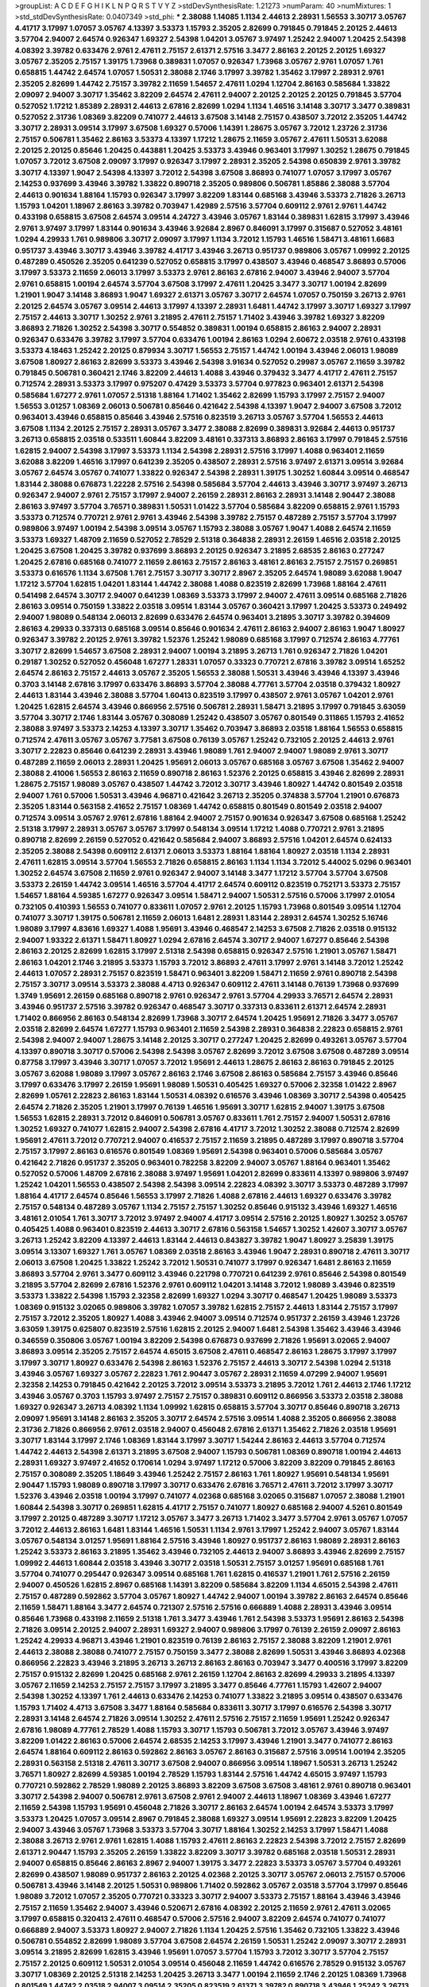 >groupList:
A C D E F G H I K L
N P Q R S T V Y Z 
>stdDevSynthesisRate:
1.21273 
>numParam:
40
>numMixtures:
1
>std_stdDevSynthesisRate:
0.0407349
>std_phi:
***
2.38088 1.14085 1.1134 2.44613 2.28931 1.56553 3.30717 3.05767 4.41717 3.17997
1.07057 3.05767 4.13397 3.53373 1.15793 2.35205 2.82699 0.791845 0.791845 2.20125
2.44613 3.57704 2.94007 2.64574 0.926347 1.69327 2.54398 1.04201 3.05767 3.97497
1.25242 2.94007 1.20425 2.54398 4.08392 3.39782 0.633476 2.9761 2.47611 2.75157
2.61371 2.57516 3.3477 2.86163 2.20125 2.20125 1.69327 3.05767 2.35205 2.75157
1.39175 1.73968 0.389831 1.07057 0.926347 1.73968 3.05767 2.9761 1.07057 1.761
0.658815 1.44742 2.64574 1.07057 1.50531 2.38088 2.1746 3.17997 3.39782 1.35462
3.17997 2.28931 2.9761 2.35205 2.82699 1.44742 2.75157 3.39782 2.11659 1.54657
2.47611 1.0294 1.12704 2.86163 0.585684 1.33822 2.09097 2.94007 3.30717 1.35462
3.82209 2.64574 2.47611 2.94007 2.20125 2.20125 2.20125 0.791845 3.57704 0.527052
1.17212 1.85389 2.28931 2.44613 2.67816 2.82699 1.0294 1.1134 1.46516 3.14148
3.30717 3.3477 0.389831 0.527052 2.31736 1.08369 3.82209 0.741077 2.44613 3.67508
3.14148 2.75157 0.438507 3.72012 2.35205 1.44742 3.30717 2.28931 3.09514 3.17997
3.67508 1.69327 0.57006 1.14391 1.28675 3.05767 3.72012 1.23726 2.31736 2.75157
0.506781 1.35462 2.86163 3.53373 4.13397 1.17212 1.28675 2.11659 3.05767 2.47611
1.50531 3.62088 2.20125 2.20125 0.85646 1.20425 0.443881 1.20425 3.53373 3.43946
0.963401 3.17997 1.30252 1.28675 0.791845 1.07057 3.72012 3.67508 2.09097 3.17997
0.926347 3.17997 2.28931 2.35205 2.54398 0.650839 2.9761 3.39782 3.30717 4.13397
1.9047 2.54398 4.13397 3.72012 2.54398 3.67508 3.86893 0.741077 1.07057 3.17997
3.05767 2.14253 0.937699 3.43946 3.39782 1.33822 0.890718 2.35205 0.989806 0.506781
1.85886 2.38088 3.57704 2.44613 0.901634 1.88164 1.15793 0.926347 3.17997 3.82209
1.83144 0.685168 3.43946 3.53373 2.71826 3.26713 1.15793 1.04201 1.18967 2.86163
3.39782 0.703947 1.42989 2.57516 3.57704 0.609112 2.9761 2.9761 1.44742 0.433198
0.658815 3.67508 2.64574 3.09514 4.24727 3.43946 3.05767 1.83144 0.389831 1.62815
3.17997 3.43946 2.9761 3.97497 3.17997 1.83144 0.901634 3.43946 3.92684 2.8967
0.846091 3.17997 0.315687 0.527052 3.48161 1.0294 4.29933 1.761 0.989806 3.30717
2.09097 3.17997 1.1134 3.72012 1.15793 1.46516 1.58471 3.48161 1.6683 0.951737
3.43946 3.30717 3.43946 3.39782 4.41717 3.43946 3.26713 0.951737 0.989806 3.05767
1.09992 2.20125 0.487289 0.450526 2.35205 0.641239 0.527052 0.658815 3.17997 0.438507
3.43946 0.468547 3.86893 0.57006 3.17997 3.53373 2.11659 2.06013 3.17997 3.53373
2.9761 2.86163 2.67816 2.94007 3.43946 2.94007 3.57704 2.9761 0.658815 1.00194
2.64574 3.57704 3.67508 3.17997 2.47611 1.20425 3.3477 3.30717 1.00194 2.82699
1.21901 1.9047 3.14148 3.86893 1.9047 1.69327 2.61371 3.05767 3.30717 2.64574
1.07057 0.750159 3.26713 2.9761 2.20125 2.64574 3.05767 3.09514 2.44613 3.17997
4.13397 2.28931 1.6481 1.44742 3.17997 3.30717 1.69327 3.17997 2.75157 2.44613
3.30717 1.30252 2.9761 3.21895 2.47611 2.75157 1.71402 3.43946 3.39782 1.69327
3.82209 3.86893 2.71826 1.30252 2.54398 3.30717 0.554852 0.389831 1.00194 0.658815
2.86163 2.94007 2.28931 0.926347 0.633476 3.39782 3.17997 3.57704 0.633476 1.00194
2.86163 1.0294 2.60672 2.03518 2.9761 0.433198 3.53373 4.18463 1.25242 2.20125
0.879934 3.30717 1.56553 2.75157 1.44742 1.00194 3.43946 2.06013 1.98089 3.67508
1.80927 2.86163 2.82699 3.53373 3.43946 2.54398 3.91634 0.527052 0.29987 3.05767
2.11659 3.39782 0.791845 0.506781 0.360421 2.1746 3.82209 2.44613 1.4088 3.43946
0.379432 3.3477 4.41717 2.47611 2.75157 0.712574 2.28931 3.53373 3.17997 0.975207
0.47429 3.53373 3.57704 0.977823 0.963401 2.61371 2.54398 0.585684 1.67277 2.9761
1.07057 2.51318 1.88164 1.71402 1.35462 2.82699 1.15793 3.17997 2.75157 2.94007
1.56553 3.01257 1.08369 2.06013 0.506781 0.85646 0.421642 2.54398 4.13397 1.9047
2.94007 3.67508 3.72012 0.963401 3.43946 0.658815 0.85646 3.43946 2.57516 0.823519
3.26713 3.05767 3.57704 1.56553 2.44613 3.67508 1.1134 2.20125 2.75157 2.28931
3.05767 3.3477 2.38088 2.82699 0.389831 3.92684 2.44613 0.951737 3.26713 0.658815
2.03518 0.533511 1.60844 3.82209 3.48161 0.337313 3.86893 2.86163 3.17997 0.791845
2.57516 1.62815 2.94007 2.54398 3.17997 3.53373 1.1134 2.54398 2.28931 2.57516
3.17997 1.4088 0.963401 2.11659 3.62088 3.82209 1.46516 3.17997 0.641239 2.35205
0.438507 2.28931 2.57516 3.97497 2.61371 3.09514 3.92684 3.05767 2.64574 3.05767
0.741077 1.33822 0.926347 2.54398 2.28931 1.39175 1.30252 1.60844 3.09514 0.468547
1.83144 2.38088 0.676873 1.22228 2.57516 2.54398 0.585684 3.57704 2.44613 3.43946
3.30717 3.97497 3.26713 0.926347 2.94007 2.9761 2.75157 3.17997 2.94007 2.26159
2.28931 2.86163 2.28931 3.14148 2.90447 2.38088 2.86163 3.97497 3.57704 3.76571
0.389831 1.50531 1.01422 3.57704 0.585684 3.82209 0.658815 2.9761 1.15793 3.53373
0.712574 0.770721 2.9761 2.9761 3.43946 2.54398 3.39782 2.75157 0.487289 2.75157
3.57704 3.17997 0.989806 3.97497 1.00194 2.54398 3.09514 3.05767 1.15793 2.38088
3.05767 1.9047 1.4088 2.64574 2.11659 3.53373 1.69327 1.48709 2.11659 0.527052
2.78529 2.51318 0.364838 2.28931 2.26159 1.46516 2.03518 2.20125 1.20425 3.67508
1.20425 3.39782 0.937699 3.86893 2.20125 0.926347 3.21895 2.68535 2.86163 0.277247
1.20425 2.67816 0.685168 0.741077 2.11659 2.86163 2.75157 2.86163 3.48161 2.86163
2.75157 2.75157 0.269851 3.53373 0.616576 1.1134 3.67508 1.761 2.75157 3.30717
3.30717 2.8967 2.35205 2.64574 1.98089 3.62088 1.9047 1.17212 3.57704 1.62815
1.04201 1.83144 1.44742 2.38088 1.4088 0.823519 2.82699 1.73968 1.88164 2.47611
0.541498 2.64574 3.30717 2.94007 0.641239 1.08369 3.53373 3.17997 2.94007 2.47611
3.09514 0.685168 2.71826 2.86163 3.09514 0.750159 1.33822 2.03518 3.09514 1.83144
3.05767 0.360421 3.17997 1.20425 3.53373 0.249492 2.94007 1.98089 0.548134 2.06013
2.82699 0.633476 2.64574 0.963401 3.21895 3.30717 3.39782 0.394609 2.86163 4.29933
0.337313 0.685168 3.09514 0.85646 0.901634 2.47611 2.86163 2.94007 2.86163 1.9047
1.80927 0.926347 3.39782 2.20125 2.9761 3.39782 1.52376 1.25242 1.98089 0.685168
3.17997 0.712574 2.86163 4.77761 3.30717 2.82699 1.54657 3.67508 2.28931 2.94007
1.00194 3.21895 3.26713 1.761 0.926347 2.71826 1.04201 0.29187 1.30252 0.527052
0.456048 1.67277 1.28331 1.07057 0.33323 0.770721 2.67816 3.39782 3.09514 1.65252
2.64574 2.86163 2.75157 2.44613 3.05767 2.35205 1.56553 2.38088 1.50531 3.43946
3.43946 4.13397 3.43946 0.3703 3.14148 2.67816 3.17997 0.633476 3.86893 3.57704
2.38088 4.77761 3.57704 2.03518 0.379432 1.80927 2.44613 1.83144 3.43946 2.38088
3.57704 1.60413 0.823519 3.17997 0.438507 2.9761 3.05767 1.04201 2.9761 1.20425
1.62815 2.64574 3.43946 0.866956 2.57516 0.506781 2.28931 1.58471 3.21895 3.17997
0.791845 3.63059 3.57704 3.30717 2.1746 1.83144 3.05767 0.308089 1.25242 0.438507
3.05767 0.801549 0.311865 1.15793 2.41652 2.38088 3.97497 3.53373 2.14253 4.13397
3.30717 1.35462 0.703947 3.86893 2.03518 1.88164 1.56553 0.658815 0.712574 2.47611
3.05767 3.05767 3.77581 3.67508 0.76139 3.05767 1.25242 0.732105 2.20125 2.44613
2.9761 3.30717 2.22823 0.85646 0.641239 2.28931 3.43946 1.98089 1.761 2.94007
2.94007 1.98089 2.9761 3.30717 0.487289 2.11659 2.06013 2.28931 1.20425 1.95691
2.06013 3.05767 0.685168 3.05767 3.67508 1.35462 2.94007 2.38088 2.41006 1.56553
2.86163 2.11659 0.890718 2.86163 1.52376 2.20125 0.658815 3.43946 2.82699 2.28931
1.28675 2.75157 1.98089 3.05767 0.438507 1.44742 3.72012 3.30717 3.43946 1.80927
1.44742 0.801549 2.03518 2.94007 1.761 0.57006 1.50531 3.43946 4.96871 0.421642
3.26713 2.35205 0.374838 3.57704 1.21901 0.676873 2.35205 1.83144 0.563158 2.41652
2.75157 1.08369 1.44742 0.658815 0.801549 0.801549 2.03518 2.94007 0.712574 3.09514
3.05767 2.9761 2.67816 1.88164 2.94007 2.75157 0.901634 0.926347 3.67508 0.685168
1.25242 2.51318 3.17997 2.28931 3.05767 3.05767 3.17997 0.548134 3.09514 1.17212
1.4088 0.770721 2.9761 3.21895 0.890718 2.82699 2.26159 0.527052 0.421642 0.585684
2.94007 3.86893 2.57516 1.04201 2.64574 0.624133 2.35205 2.38088 2.54398 0.609112
2.61371 2.06013 3.53373 1.88164 1.88164 1.80927 2.03518 1.1134 2.28931 2.47611
1.62815 3.09514 3.57704 1.56553 2.71826 0.658815 2.86163 1.1134 1.1134 3.72012
5.44002 5.0296 0.963401 1.30252 2.64574 3.67508 2.11659 2.9761 0.926347 2.94007
3.14148 3.3477 1.17212 3.57704 3.57704 3.67508 3.53373 2.26159 1.44742 3.09514
1.46516 3.57704 4.41717 2.64574 0.609112 0.823519 0.752171 3.53373 2.75157 1.54657
1.88164 4.59385 1.67277 0.926347 3.09514 1.58471 2.94007 1.50531 2.57516 0.57006
3.17997 2.01054 0.732105 0.410393 1.56553 0.741077 0.833611 1.07057 2.9761 2.20125
1.15793 1.73968 0.801549 3.09514 1.12704 0.741077 3.30717 1.39175 0.506781 2.11659
2.06013 1.6481 2.28931 1.83144 2.28931 2.64574 1.30252 5.16746 1.98089 3.17997
4.83616 1.69327 1.4088 1.95691 3.43946 0.468547 2.14253 3.67508 2.71826 2.03518
0.915132 2.94007 1.93322 2.61371 1.58471 1.80927 1.0294 2.67816 2.64574 3.30717
2.94007 1.67277 0.85646 2.54398 2.86163 2.20125 2.82699 1.62815 3.17997 2.51318
2.54398 0.658815 0.926347 2.57516 1.21901 3.05767 1.58471 2.86163 1.04201 2.1746
3.21895 3.53373 1.15793 3.72012 3.86893 2.47611 3.17997 2.9761 3.14148 3.72012
1.25242 2.44613 1.07057 2.28931 2.75157 0.823519 1.58471 0.963401 3.82209 1.58471
2.11659 2.9761 0.890718 2.54398 2.75157 3.30717 3.09514 3.53373 2.38088 4.4713
0.926347 0.609112 2.47611 3.14148 0.76139 1.73968 0.937699 1.3749 1.95691 2.26159
0.685168 0.890718 2.9761 0.926347 2.9761 3.57704 4.29933 3.76571 2.64574 2.28931
3.43946 0.951737 2.57516 3.39782 0.926347 0.468547 3.30717 0.337313 0.833611 2.61371
2.64574 2.28931 1.71402 0.866956 2.86163 0.548134 2.82699 1.73968 3.30717 2.64574
1.20425 1.95691 2.71826 3.3477 3.05767 2.03518 2.82699 2.64574 1.67277 1.15793
0.963401 2.11659 2.54398 2.28931 0.364838 2.22823 0.658815 2.9761 2.54398 2.94007
2.94007 1.28675 3.14148 2.20125 3.30717 0.277247 1.20425 2.82699 0.493261 3.05767
3.57704 4.13397 0.890718 3.30717 0.57006 2.54398 2.54398 3.05767 2.82699 3.72012
3.67508 3.67508 0.487289 3.09514 0.87758 3.17997 3.43946 3.30717 1.07057 3.72012
1.95691 2.44613 1.28675 2.86163 2.86163 0.791845 2.20125 3.05767 3.62088 1.98089
3.17997 3.05767 2.86163 2.1746 3.67508 2.86163 0.585684 2.75157 3.43946 0.85646
3.17997 0.633476 3.17997 2.26159 1.95691 1.98089 1.50531 0.405425 1.69327 0.57006
2.32358 1.01422 2.8967 2.82699 1.05761 2.22823 2.86163 1.83144 1.50531 4.08392
0.616576 3.43946 1.08369 3.30717 2.54398 0.405425 2.64574 2.71826 2.35205 1.21901
3.17997 0.76139 1.46516 1.95691 3.30717 1.62815 2.94007 1.39175 3.67508 1.56553
1.62815 2.28931 3.72012 0.846091 0.506781 3.05767 0.833611 1.761 2.75157 2.94007
1.50531 2.67816 1.30252 1.69327 0.741077 1.62815 2.94007 2.54398 2.67816 4.41717
3.72012 1.30252 2.38088 0.712574 2.82699 1.95691 2.47611 3.72012 0.770721 2.94007
0.416537 2.75157 2.11659 3.21895 0.487289 3.17997 0.890718 3.57704 2.75157 3.17997
2.86163 0.616576 0.801549 1.08369 1.95691 2.54398 0.963401 0.57006 0.585684 3.05767
0.421642 2.71826 0.951737 2.35205 0.963401 0.782258 3.82209 2.94007 3.05767 1.88164
0.963401 1.35462 0.527052 0.57006 1.48709 2.67816 2.38088 3.97497 1.95691 1.04201
2.82699 0.833611 4.13397 0.989806 3.97497 1.25242 1.04201 1.56553 0.438507 2.54398
2.54398 3.09514 2.22823 4.08392 3.30717 3.53373 0.487289 3.17997 1.88164 4.41717
2.64574 0.85646 1.56553 3.17997 2.71826 1.4088 2.67816 2.44613 1.69327 0.633476
3.39782 2.75157 0.548134 0.487289 3.05767 1.1134 2.75157 2.75157 1.30252 0.85646
0.915132 3.43946 1.69327 1.46516 3.48161 2.01054 1.761 3.30717 3.72012 3.97497
2.94007 4.41717 3.09514 2.57516 2.20125 1.80927 1.30252 3.05767 0.405425 1.4088
0.963401 0.823519 2.44613 3.30717 2.67816 0.563158 1.54657 1.30252 1.42607 3.30717
3.05767 3.26713 1.25242 3.82209 4.13397 2.44613 1.83144 2.44613 0.843827 3.39782
1.9047 1.80927 3.25839 1.39175 3.09514 3.13307 1.69327 1.761 3.05767 1.08369
2.03518 2.86163 3.43946 1.9047 2.28931 0.890718 2.47611 3.30717 2.06013 3.67508
1.20425 1.33822 1.25242 3.72012 1.50531 0.741077 3.17997 0.926347 1.6481 2.86163
2.11659 3.86893 3.57704 2.9761 3.3477 0.609112 3.43946 0.221798 0.770721 0.641239
2.9761 0.85646 2.54398 0.801549 3.21895 3.57704 2.82699 2.67816 1.52376 2.9761
0.609112 1.04201 3.14148 3.72012 1.98089 3.43946 0.823519 3.53373 1.33822 2.54398
1.15793 2.32358 2.82699 1.69327 1.0294 3.30717 0.468547 1.20425 1.98089 3.53373
1.08369 0.915132 3.02065 0.989806 3.39782 1.07057 3.39782 1.62815 2.75157 2.44613
1.83144 2.75157 3.17997 2.75157 3.72012 2.35205 1.80927 1.4088 3.43946 2.94007
3.09514 0.712574 0.951737 2.26159 3.43946 1.23726 3.63059 1.39175 0.625807 0.823519
2.57516 1.62815 2.20125 2.94007 1.6481 2.54398 1.35462 3.43946 3.43946 0.346559
0.350806 3.05767 1.00194 3.82209 2.54398 0.676873 0.937699 2.71826 1.95691 3.02065
2.94007 3.86893 3.09514 2.35205 2.75157 2.64574 4.65015 3.67508 2.47611 0.468547
2.86163 1.28675 3.17997 3.17997 3.17997 3.30717 1.80927 0.633476 2.54398 2.86163
1.52376 2.75157 2.44613 3.30717 2.54398 1.0294 2.51318 3.43946 3.05767 1.69327
3.05767 2.22823 1.761 2.90447 3.05767 2.28931 2.11659 4.07299 2.94007 1.95691
2.32358 2.14253 0.791845 0.421642 2.20125 3.72012 3.09514 3.53373 3.21895 3.72012
1.761 2.44613 2.1746 1.17212 3.43946 3.05767 0.3703 1.15793 3.97497 2.75157
2.75157 0.389831 0.609112 0.866956 3.53373 2.03518 2.38088 1.69327 0.926347 3.26713
4.08392 1.1134 1.09992 1.62815 0.658815 3.57704 3.30717 0.85646 0.890718 3.26713
2.09097 1.95691 3.14148 2.86163 2.35205 3.30717 2.64574 2.57516 3.09514 1.4088
2.35205 0.866956 2.38088 2.31736 2.71826 0.866956 2.9761 2.03518 2.94007 0.456048
2.67816 2.61371 1.35462 2.71826 2.03518 1.95691 3.30717 1.83144 3.17997 2.1746
1.08369 1.83144 3.17997 3.30717 1.54244 2.86163 2.44613 3.57704 0.712574 1.44742
2.44613 2.54398 2.61371 3.21895 3.67508 2.94007 1.15793 0.506781 1.08369 0.890718
1.00194 2.44613 2.28931 1.69327 3.97497 2.41652 0.170614 1.0294 3.97497 1.17212
0.57006 3.82209 3.82209 0.791845 2.86163 2.75157 0.308089 2.35205 1.18649 3.43946
1.25242 2.75157 2.86163 1.761 1.80927 1.95691 0.548134 1.95691 2.90447 1.15793
1.98089 0.890718 3.17997 3.30717 0.633476 2.67816 3.76571 2.47611 3.72012 3.17997
3.30717 1.52376 3.43946 2.03518 1.00194 3.17997 0.741077 4.02368 0.685168 3.02065
0.315687 1.07057 2.38088 1.21901 1.60844 2.54398 3.30717 0.269851 1.62815 4.41717
2.75157 0.741077 1.80927 0.685168 2.94007 4.5261 0.801549 3.17997 2.20125 0.487289
3.30717 1.17212 3.05767 3.3477 3.26713 1.71402 3.3477 3.57704 2.9761 3.05767
1.07057 3.72012 2.44613 2.86163 1.6481 1.83144 1.46516 1.50531 1.1134 2.9761
3.17997 1.25242 2.94007 3.05767 1.83144 3.05767 0.548134 3.01257 1.95691 1.88164
2.57516 3.43946 1.80927 0.951737 2.86163 1.98089 2.28931 2.86163 1.25242 3.53373
2.86163 3.21895 1.35462 3.43946 0.732105 2.44613 2.94007 3.86893 3.43946 2.82699
2.75157 1.09992 2.44613 1.60844 2.03518 3.43946 3.30717 2.03518 1.50531 2.75157
3.01257 1.95691 0.685168 1.761 3.57704 0.741077 0.295447 0.926347 3.09514 0.685168
1.761 1.62815 0.416537 1.21901 1.761 2.57516 2.26159 2.94007 0.450526 1.62815
2.8967 0.685168 1.14391 3.82209 0.585684 3.82209 1.1134 4.65015 2.54398 2.47611
2.75157 0.487289 0.592862 3.57704 3.05767 1.80927 1.44742 2.94007 1.00194 3.39782
2.86163 2.64574 0.85646 2.11659 1.58471 1.88164 3.3477 2.64574 0.721307 2.57516
2.57516 0.666889 1.4088 2.28931 3.43946 3.09514 0.85646 1.73968 0.433198 2.11659
2.51318 1.761 3.3477 3.43946 1.761 2.54398 3.53373 1.95691 2.86163 2.54398
2.71826 3.09514 2.20125 2.94007 2.28931 1.69327 2.94007 0.989806 3.17997 0.76139
2.26159 2.09097 2.86163 1.25242 4.29933 4.96871 3.43946 1.21901 0.823519 0.76139
2.86163 2.75157 2.38088 3.82209 1.21901 2.9761 2.44613 2.38088 2.38088 0.741077
2.75157 0.750159 3.3477 2.38088 2.82699 1.50531 3.43946 3.86893 4.02368 0.866956
2.22823 3.43946 3.21895 3.26713 3.26713 2.86163 2.86163 0.703947 3.3477 0.400516
3.17997 3.82209 2.75157 0.915132 2.82699 1.20425 0.685168 2.9761 2.26159 1.12704
2.86163 2.82699 4.29933 3.21895 4.13397 3.05767 2.11659 2.14253 2.75157 2.75157
3.17997 3.21895 3.3477 0.85646 4.77761 1.15793 1.42607 2.94007 2.54398 1.30252
4.13397 1.761 2.44613 0.633476 2.14253 0.741077 1.33822 3.21895 3.09514 0.438507
0.633476 1.15793 1.71402 4.4713 3.67508 3.3477 1.88164 0.585684 0.833611 3.30717
3.17997 0.616576 2.54398 3.30717 2.28931 3.14148 2.64574 2.71826 3.09514 1.30252
2.47611 2.57516 2.75157 2.11659 1.95691 1.25242 0.926347 2.67816 1.98089 4.77761
2.78529 1.4088 1.15793 3.30717 1.15793 0.506781 3.72012 3.05767 3.43946 3.97497
3.82209 1.01422 2.86163 0.57006 2.64574 2.68535 2.14253 3.17997 3.43946 1.21901
3.3477 0.741077 2.86163 2.64574 1.88164 0.609112 2.86163 0.592862 2.86163 3.05767
2.86163 0.315687 2.57516 3.09514 1.00194 2.35205 2.28931 0.563158 2.51318 2.47611
3.30717 3.67508 2.94007 0.866956 3.09514 1.18967 1.50531 3.26713 1.25242 3.76571
1.80927 2.82699 4.59385 1.00194 2.78529 1.15793 1.83144 2.57516 1.44742 4.65015
3.97497 1.15793 0.770721 0.592862 2.78529 1.98089 2.20125 3.86893 3.82209 3.67508
3.67508 3.48161 2.9761 0.890718 0.963401 3.30717 2.54398 2.94007 0.506781 2.9761
3.67508 2.9761 2.94007 2.44613 1.18967 1.08369 3.43946 1.67277 2.11659 2.54398
1.15793 1.95691 0.456048 2.71826 3.30717 2.86163 2.64574 1.00194 2.64574 3.53373
3.17997 3.53373 1.20425 1.07057 3.09514 2.8967 0.791845 2.38088 1.69327 3.09514
1.95691 2.22823 3.82209 1.20425 2.94007 3.43946 3.05767 1.73968 3.53373 3.57704
3.30717 1.88164 1.30252 2.14253 3.17997 1.58471 1.4088 2.38088 3.26713 2.9761
2.9761 1.62815 1.4088 1.15793 2.47611 2.86163 2.22823 2.54398 3.72012 2.75157
2.82699 2.61371 2.90447 1.15793 2.35205 2.26159 1.33822 3.82209 3.30717 3.39782
0.685168 2.03518 1.50531 2.28931 2.94007 0.658815 0.85646 2.86163 2.8967 2.94007
1.39175 3.3477 2.22823 3.53373 3.05767 3.57704 0.493261 2.82699 0.438507 1.98089
0.951737 2.86163 2.20125 4.02368 2.20125 3.30717 3.05767 2.06013 2.75157 0.57006
0.506781 3.43946 3.14148 2.20125 1.50531 0.989806 1.71402 0.592862 3.05767 2.03518
3.57704 3.17997 0.85646 1.98089 3.72012 1.07057 2.35205 0.770721 0.33323 3.30717
2.94007 3.53373 2.75157 1.88164 3.43946 3.43946 2.75157 2.11659 1.35462 2.94007
3.43946 0.520671 2.67816 4.08392 2.20125 2.11659 2.9761 2.47611 3.02065 3.17997
0.658815 0.320413 2.47611 0.468547 0.57006 2.57516 2.94007 3.82209 2.64574 0.741077
0.741077 0.666889 2.94007 3.53373 1.80927 2.94007 2.71826 1.1134 1.20425 2.57516
1.35462 0.732105 1.33822 3.43946 0.506781 0.554852 2.82699 1.98089 3.57704 3.67508
2.64574 2.26159 1.50531 1.25242 2.09097 3.30717 2.28931 3.09514 3.21895 2.82699
1.62815 3.43946 1.95691 1.07057 3.57704 1.15793 3.72012 3.30717 3.57704 2.75157
2.75157 2.20125 0.609112 1.50531 2.01054 3.09514 0.456048 2.11659 1.44742 0.616576
2.78529 0.915132 3.05767 3.30717 1.08369 2.20125 2.51318 2.14253 1.20425 3.26713
3.3477 1.00194 2.11659 2.1746 2.20125 1.08369 1.73968 0.801549 1.44742 2.03518
2.94007 3.09514 2.35205 0.823519 2.61371 3.39782 0.890718 3.43946 1.25242 3.26713
1.9047 2.64574 2.67816 0.438507 3.05767 1.44742 3.67508 3.17997 0.364838 2.51318
3.39782 0.527052 2.38088 1.20425 2.57516 3.17997 1.46516 3.17997 0.405425 2.54398
3.05767 3.09514 2.67816 0.823519 3.30717 3.09514 0.242836 3.26713 2.94007 2.03518
0.506781 0.658815 3.48161 3.05767 0.741077 3.05767 1.39175 2.54398 1.35462 2.8967
2.75157 2.94007 0.421642 1.9047 2.11659 0.527052 1.98089 3.05767 2.14253 0.989806
2.71826 2.82699 3.17997 2.54398 3.17997 1.28675 2.35205 2.64574 0.770721 3.97497
1.46516 3.67508 1.25242 1.0294 1.37122 3.30717 1.80927 3.3477 2.11659 2.54398
3.17997 1.761 3.30717 1.69327 3.3477 3.57704 1.26777 3.05767 3.05767 2.20125
3.86893 2.54398 2.82699 2.20125 0.468547 1.0294 0.350806 3.43946 0.506781 1.69327
1.56553 2.38088 1.21901 1.39175 1.88164 3.02065 1.4088 1.58471 0.823519 3.05767
0.633476 2.75157 0.658815 0.379432 2.54398 2.44613 1.80927 3.05767 2.57516 3.02065
1.48709 3.05767 2.9761 2.64574 0.866956 2.82699 2.35205 2.44613 3.86893 2.86163
0.703947 2.90447 2.71826 3.05767 2.31736 2.64574 2.78529 0.833611 1.35462 2.54398
0.989806 3.30717 3.53373 3.17997 1.50531 1.46516 3.30717 3.30717 3.30717 3.43946
3.17997 1.56553 0.592862 3.72012 3.53373 2.44613 2.86163 2.44613 0.548134 3.30717
3.30717 1.58471 2.9761 0.741077 0.712574 2.38088 0.468547 3.17997 3.21895 3.05767
2.11659 2.9761 3.43946 3.17997 2.86163 2.01054 3.30717 2.71826 2.14253 3.57704
0.791845 1.88164 3.30717 3.43946 0.963401 3.05767 2.9761 0.901634 0.633476 4.24727
1.15793 2.44613 3.72012 0.616576 3.86893 0.487289 1.0294 1.46516 3.17997 4.29933
3.21895 2.64574 2.9761 2.44613 3.17997 0.405425 1.39175 2.64574 0.577046 3.43946
2.11659 4.02368 2.82699 1.44742 2.35205 3.43946 1.05478 3.05767 3.3477 2.54398
1.44742 3.21895 3.26713 0.750159 2.64574 1.07057 3.30717 2.35205 2.06013 2.26159
0.633476 0.770721 3.09514 0.963401 3.43946 0.741077 1.15793 2.28931 0.76139 2.71826
0.421642 0.350806 1.1134 0.963401 3.30717 2.11659 3.05767 2.28931 3.09514 2.22823
2.1746 1.67277 3.05767 1.761 2.38088 3.82209 1.9047 0.633476 0.364838 3.05767
2.75157 1.73968 0.337313 2.20125 3.14148 2.64574 0.350806 2.03518 2.75157 3.86893
3.49095 2.57516 1.12704 2.11659 0.741077 2.35205 0.266584 1.78259 0.989806 3.02065
2.54398 0.468547 0.456048 1.25242 2.44613 2.86163 3.09514 1.25242 1.17212 2.20125
3.05767 1.95691 1.95691 1.6481 3.30717 1.33822 2.41652 3.30717 1.78259 1.08369
1.761 2.26159 1.52376 2.75157 2.75157 3.67508 0.890718 2.54398 0.801549 0.846091
3.62088 0.47429 3.86893 1.04201 2.67816 0.741077 2.71826 2.35205 2.35205 0.487289
4.29933 2.28931 1.88164 2.03518 2.82699 0.337313 2.54398 1.62815 2.41006 3.05767
3.43946 1.25242 2.94007 0.685168 0.592862 2.67816 3.30717 3.09514 1.20425 3.05767
2.35205 3.26713 2.75157 2.1746 2.9761 1.1134 0.527052 0.866956 2.94007 2.47611
2.86163 3.17997 3.05767 0.548134 1.95691 2.03518 2.9761 3.72012 0.57006 3.17997
3.53373 0.609112 1.9047 1.50531 0.625807 1.44742 1.30252 2.20125 1.39175 0.801549
3.09514 0.791845 2.31736 3.82209 1.08369 0.85646 0.438507 2.82699 2.94007 1.9047
2.54398 2.11659 2.38088 1.80927 0.320413 3.09514 2.94007 3.82209 3.01257 2.44613
1.00194 1.69327 3.39782 2.20125 1.44742 2.67816 3.53373 3.14148 3.17997 0.693565
0.890718 3.43946 3.05767 0.450526 0.823519 3.14148 2.57516 0.616576 3.14148 2.75157
1.30252 2.71826 2.64574 3.53373 2.67816 2.75157 1.761 0.741077 1.0294 2.11659
1.20425 0.616576 2.20125 1.30252 1.52376 1.761 2.94007 3.53373 4.02368 0.527052
1.98089 3.17997 0.379432 0.512992 0.85646 3.05767 0.791845 0.527052 1.23726 3.43946
0.468547 3.30717 1.35462 2.14253 1.07057 5.30909 3.43946 2.20125 2.20125 2.35205
1.1134 0.85646 3.05767 1.9047 1.35462 3.09514 0.57006 2.35205 2.35205 2.44613
3.09514 1.56553 0.76139 1.30252 3.57704 2.71098 2.35205 3.21895 1.28675 3.21895
0.937699 3.72012 2.64574 3.72012 2.44613 2.75157 3.86893 1.07057 2.75157 2.94007
3.17997 2.86163 3.39782 3.09514 4.29933 2.9761 3.05767 1.15793 0.866956 1.98089
2.26159 2.82699 2.82699 3.17997 2.11659 1.56553 3.17997 3.05767 0.527052 1.1134
2.35205 0.926347 1.25242 3.30717 0.879934 0.33323 2.64574 3.17997 3.02065 3.72012
3.97497 1.04201 0.801549 2.64574 4.83616 1.30252 2.82699 1.80927 3.17997 2.03518
3.05767 1.39175 3.17997 0.866956 2.25554 3.30717 3.57704 3.05767 2.61371 4.29933
3.67508 2.9761 3.3477 0.833611 3.72012 3.17997 1.50531 3.86893 3.26713 2.38088
2.47611 2.94007 4.08392 2.54398 4.02368 3.67508 1.39175 3.39782 2.54398 2.75157
2.94007 2.64574 2.44613 2.61371 1.39175 2.9761 0.633476 0.741077 4.18463 3.43946
2.86163 3.57704 3.72012 2.44613 1.50531 0.616576 0.732105 4.02368 0.926347 1.18967
0.951737 2.64574 2.20125 0.633476 1.73968 2.35205 2.94007 1.4088 3.17997 3.05767
1.60844 1.39175 2.44613 2.54398 0.693565 1.88164 3.57704 3.17997 3.14148 1.0294
3.82209 1.95691 3.05767 0.879934 3.62088 1.69327 0.76139 3.53373 0.833611 3.67508
2.86163 2.47611 3.17997 3.82209 1.60844 1.88164 3.21895 2.03518 2.64574 2.03518
3.82209 1.98089 3.39782 3.3477 3.67508 3.57704 2.67816 0.76139 1.1134 1.95691
2.28931 2.38088 1.62815 1.67277 0.989806 5.16746 0.506781 2.9761 0.394609 2.71826
2.86163 3.17997 1.69327 3.17997 2.86163 2.86163 3.30717 1.20425 1.88164 1.56553
3.05767 1.07057 2.54398 0.741077 3.17997 0.741077 2.75157 1.50531 3.72012 0.791845
2.64574 1.62815 2.64574 2.86163 1.69327 2.86163 2.67816 3.21895 0.527052 2.9761
2.9761 3.67508 2.75157 2.75157 0.433198 2.75157 1.39175 2.1746 1.88164 3.30717
3.53373 3.05767 1.71402 1.73968 1.67277 1.33822 1.25242 0.963401 1.73968 3.17997
3.82209 1.58471 1.9047 0.519278 3.39782 0.658815 1.88164 0.277247 2.20125 1.20425
3.05767 1.07057 0.527052 1.33822 2.09097 1.44742 2.44613 3.30717 2.82699 3.30717
2.67816 0.527052 0.693565 0.901634 3.30717 1.33822 2.44613 2.64574 0.963401 3.17997
3.30717 3.09514 2.03518 3.05767 2.28931 2.64574 2.64574 2.47611 3.09514 4.13397
2.31736 2.28931 3.43946 2.9761 3.05767 2.64574 2.38088 2.82699 3.30717 1.25242
2.75157 0.633476 1.46516 3.21895 2.54398 1.21901 3.05767 0.548134 2.82699 0.823519
3.30717 2.67816 2.64574 1.4088 1.00194 0.57006 0.548134 1.761 2.44613 0.666889
0.85646 1.56553 1.46516 0.879934 3.82209 0.791845 3.02065 3.05767 1.58471 0.364838
2.51318 3.97497 1.25242 3.21895 3.05767 0.405425 0.915132 0.791845 1.12704 3.21895
3.82209 1.12704 3.17997 1.88164 2.94007 1.23726 1.56553 2.57516 0.76139 0.685168
3.17997 2.57516 0.801549 1.1134 3.17997 3.97497 0.676873 0.456048 0.433198 0.693565
0.487289 1.00194 3.05767 0.438507 1.60844 2.75157 1.3749 3.57704 0.374838 1.00194
3.30717 2.54398 1.62815 3.67508 3.82209 2.35205 0.813549 0.85646 1.98089 1.69327
0.951737 2.71826 2.71826 3.09514 0.506781 2.14253 1.28675 3.05767 3.57704 0.527052
0.801549 2.20125 2.64574 3.43946 3.97497 0.421642 2.75157 0.379432 2.75157 1.56553
1.46516 2.03518 2.38088 2.71826 0.493261 1.80927 1.25242 1.20425 2.38088 3.43946
0.374838 0.389831 2.28931 2.9761 3.57704 3.17997 3.53373 3.30717 3.26713 0.506781
2.20125 3.30717 2.54398 0.527052 3.14148 3.39782 2.94007 1.25242 1.58471 3.26713
2.75157 3.21895 3.21895 2.71826 3.05767 3.30717 0.592862 0.389831 0.416537 0.791845
3.53373 2.51318 2.44613 2.67816 1.50531 0.732105 2.78529 0.394609 4.29933 0.585684
4.02368 1.761 3.17997 0.506781 2.03518 2.86163 3.17997 1.50531 3.05767 1.83144
3.72012 1.9047 3.76571 2.38088 1.88164 1.71402 3.30717 1.52376 0.548134 2.57516
2.14253 0.951737 3.39782 2.94007 0.823519 3.62088 3.57704 3.39782 2.38088 1.30252
1.44742 3.09514 2.82699 3.17997 0.385112 1.95691 3.43946 2.44613 2.86163 2.28931
1.14085 0.32434 3.82209 2.86163 3.77581 3.17997 2.06013 1.14391 1.83144 0.703947
1.95691 1.56553 3.67508 4.29933 0.541498 0.963401 2.28931 2.90447 4.08392 1.9047
2.03518 2.86163 1.15793 2.94007 3.67508 1.20425 1.04201 2.03518 2.9761 2.31736
2.54398 2.86163 3.97497 1.62815 3.3477 3.53373 2.11659 3.05767 3.57704 3.05767
1.88164 4.02368 3.43946 1.21901 1.73968 2.64574 0.609112 3.43946 3.21895 3.17997
2.20125 2.38088 3.17997 0.76139 3.21895 1.62815 0.693565 4.59385 2.11659 0.389831
2.20125 0.350806 3.09514 1.56553 2.82699 0.346559 3.86893 0.741077 0.57006 2.35205
2.03518 1.60844 1.07057 3.02065 2.9761 2.75157 2.9761 0.55634 4.02368 1.1134
2.86163 4.13397 2.71826 3.05767 3.30717 1.9047 2.75157 3.05767 1.52376 3.53373
2.75157 2.14253 3.39782 0.963401 2.54398 1.92804 2.64574 1.761 1.83144 2.86163
0.512992 1.1134 2.44613 1.07057 0.426809 3.17997 3.39782 1.15793 0.770721 0.741077
2.94007 2.54398 2.82699 0.85646 0.616576 2.38088 3.48161 2.44613 2.11659 3.30717
4.59385 2.51318 2.47611 2.75157 2.9761 1.69327 2.47611 2.94007 2.94007 1.31848
2.35205 3.05767 3.09514 3.86893 1.12704 2.71826 3.05767 1.4088 3.82209 0.732105
2.86163 3.17997 2.54398 1.67277 2.20125 2.11659 3.72012 3.82209 4.24727 3.43946
4.08392 2.82699 1.88164 1.15793 2.20125 2.47611 0.915132 2.57516 0.721307 0.750159
0.926347 3.57704 3.82209 3.72012 3.30717 3.53373 2.94007 3.30717 2.75157 3.43946
2.94007 0.650839 0.801549 2.64574 1.98089 2.41652 2.64574 0.76139 0.527052 0.926347
1.83144 3.53373 2.64574 0.901634 2.94007 1.33822 0.633476 3.76571 1.1134 3.30717
1.69327 0.205064 2.38088 3.30717 1.46516 2.64574 1.20425 2.09097 0.901634 1.6481
0.770721 3.17997 3.53373 2.47611 1.15793 0.732105 0.721307 2.11659 0.191917 3.17997
4.4713 4.02368 3.82209 1.56553 3.30717 3.39782 0.926347 2.82699 3.02065 0.277247
0.379432 2.03518 2.61371 3.67508 1.4088 2.11659 1.08369 0.801549 0.360421 2.11659
2.82699 1.9047 3.67508 3.09514 3.21895 3.97497 0.901634 2.38088 3.82209 0.421642
3.67508 0.791845 0.890718 2.47611 1.95691 3.09514 0.770721 0.548134 3.67508 2.57516
3.43946 2.1746 3.17997 2.54398 1.30252 1.98089 0.791845 2.86163 2.26159 3.57704
1.69327 0.963401 1.98089 2.71826 0.548134 4.08392 2.54398 3.26713 3.43946 3.21895
1.80927 2.26159 3.57704 0.823519 0.346559 1.761 3.43946 0.703947 1.1134 3.3477
2.64574 0.823519 2.75157 1.80927 2.03518 2.64574 1.4088 1.46516 0.741077 0.277247
3.05767 0.937699 2.38088 0.823519 1.761 3.72012 0.685168 1.56553 0.823519 1.4088
2.86163 1.6481 1.35462 2.75157 3.43946 1.88164 3.86893 1.35462 2.35205 2.9761
3.26713 2.75157 1.54657 0.337313 2.44613 2.51318 2.94007 1.56553 2.86163 0.770721
0.658815 3.67508 1.69327 3.05767 0.527052 0.609112 1.35462 0.76139 3.82209 1.69327
0.890718 0.520671 3.30717 2.82699 3.26713 1.08369 3.30717 1.04201 3.09514 1.20425
1.00194 0.676873 0.633476 2.78529 2.26159 0.554852 3.57704 3.97497 0.963401 0.33323
2.57516 3.09514 0.506781 3.30717 3.97497 0.548134 3.3477 3.09514 4.4713 1.20425
1.54244 2.35205 2.35205 0.890718 2.03518 3.82209 2.86163 3.43946 0.866956 0.926347
2.1746 2.94007 3.82209 1.30252 1.04201 2.61371 3.67508 1.56553 3.17997 3.82209
1.69327 1.39175 2.64574 2.67816 3.53373 0.389831 2.94007 0.866956 1.761 2.44613
0.450526 0.712574 2.20125 1.35462 2.75157 2.82699 2.14253 3.57704 0.770721 1.21901
2.9761 1.98089 1.78259 1.35462 3.86893 3.53373 3.30717 2.9761 1.95691 2.54398
2.47611 3.17997 2.94007 1.71402 3.39782 2.47611 3.43946 2.06013 1.69327 0.57006
2.86163 0.405425 3.97497 1.07057 2.64574 0.207577 1.20425 3.17997 1.50531 1.4088
1.98089 2.86163 2.1746 1.46516 0.456048 1.98089 2.1746 3.30717 2.94007 3.82209
0.76139 0.277247 1.95691 0.421642 2.82699 3.05767 0.487289 1.23726 2.94007 3.05767
1.00194 2.75157 1.25242 1.93322 3.05767 1.25242 1.44742 2.64574 3.67508 0.741077
0.823519 0.520671 3.17997 3.72012 0.85646 4.18463 3.01257 1.25242 0.770721 0.926347
3.43946 1.9047 3.63059 2.06013 3.86893 1.50531 2.20125 1.9047 1.42607 3.09514
3.09514 2.11659 1.9047 3.21895 0.609112 3.30717 1.48709 3.05767 2.75157 3.43946
3.57704 0.76139 2.75157 2.44613 1.20425 3.43946 2.71826 0.712574 1.69327 0.801549
2.03518 2.03518 2.64574 3.05767 0.890718 0.791845 2.94007 2.82699 3.17997 4.02368
0.616576 3.30717 2.64574 1.25242 0.563158 3.72012 3.10344 2.9761 3.05767 1.15793
4.29933 2.57516 3.17997 2.28931 3.82209 2.9761 1.58471 2.75157 3.14148 2.75157
3.26713 1.58471 0.592862 0.616576 2.28931 3.17997 2.82699 2.57516 1.56553 3.26713
3.39782 1.44742 2.35205 3.72012 3.72012 2.09097 2.44613 2.35205 3.43946 2.28931
2.64574 1.4088 3.26713 0.770721 0.685168 1.1134 3.53373 0.520671 0.741077 3.17997
2.86163 0.456048 1.95691 1.50531 0.937699 2.35205 2.78529 1.62815 2.20125 3.57704
1.46516 2.22823 1.83144 2.28931 0.433198 3.53373 3.39782 3.05767 3.17997 3.43946
3.72012 4.29933 1.60844 2.47611 3.97497 2.20125 3.01257 1.17212 0.47429 1.95691
0.456048 0.337313 1.88164 3.67508 1.58471 1.23726 2.9761 1.44742 3.67508 4.02368
2.82699 1.0294 1.15793 2.82699 1.761 2.54398 1.95691 2.28931 3.05767 3.05767
2.51318 2.28931 0.512992 1.93322 3.57704 0.963401 2.44613 3.17997 2.06013 2.9761
2.94007 1.95691 1.98089 0.658815 1.26777 2.41652 3.53373 1.1134 3.30717 3.30717
2.47611 1.9047 2.71826 3.21895 0.770721 3.97497 3.26713 2.06013 4.13397 1.25242
0.468547 3.21895 2.38088 2.44613 2.9761 3.53373 2.03518 3.26713 1.88164 2.50646
3.17997 1.33822 0.456048 2.06013 0.685168 2.86163 2.86163 0.456048 0.770721 0.405425
1.85886 3.05767 1.73968 2.78529 4.29933 1.50531 0.890718 3.30717 3.26713 3.67508
1.80927 3.05767 1.95691 2.64574 1.20425 3.39782 2.9761 1.98089 2.03518 3.09514
2.20125 2.32358 2.82699 3.72012 2.01054 2.03518 2.86163 2.44613 2.26159 3.82209
1.33822 2.75157 3.3477 4.29933 3.43946 3.21895 2.44613 3.62088 3.43946 2.64574
0.443881 2.94007 2.64574 2.35205 0.685168 2.75157 2.9761 2.03518 0.685168 3.72012
1.44742 0.410393 1.98089 1.20425 3.30717 2.64574 2.11659 3.86893 0.468547 1.98089
3.67508 2.64574 3.21895 1.83144 0.890718 3.53373 3.67508 2.44613 0.592862 1.9047
3.72012 3.72012 0.487289 1.62815 2.75157 3.26713 1.04201 1.50531 3.09514 2.61371
3.39782 3.82209 2.54398 3.86893 2.75157 3.39782 2.03518 1.88164 3.43946 3.09514
0.563158 1.20425 3.67508 2.44613 0.541498 0.512992 0.712574 0.57006 2.38088 0.360421
1.761 0.337313 2.86163 3.53373 1.07057 1.07057 1.08369 0.650839 2.86163 3.17997
2.38088 3.05767 3.43946 0.76139 1.73968 2.64574 2.75157 0.650839 2.47611 1.4088
2.26159 2.03518 1.25242 0.890718 0.57006 1.93322 2.86163 1.88164 2.11659 2.11659
3.09514 2.44613 0.890718 2.44613 2.54398 2.54398 2.20125 0.269851 3.82209 2.03518
0.506781 3.02065 0.963401 1.62815 0.346559 3.39782 1.62815 3.14148 3.3477 0.616576
3.97497 3.97497 1.50531 2.51318 3.30717 2.35205 1.98089 0.506781 3.53373 3.72012
0.280645 3.17997 4.08392 1.18967 3.05767 2.14253 3.97497 3.43946 2.75157 0.801549
3.53373 4.13397 3.05767 2.67816 0.879934 2.71826 1.44742 2.20125 3.17997 2.75157
1.44742 2.86163 3.01257 2.82699 3.26713 3.39782 1.62815 0.450526 0.650839 2.20125
2.64574 1.85389 0.625807 0.609112 4.13397 2.94007 3.39782 3.97497 1.95691 3.43946
3.72012 2.86163 2.11659 3.43946 1.18967 2.44613 2.64574 1.35462 2.8967 0.641239
3.10344 3.43946 2.90447 1.80927 2.28931 0.801549 2.64574 4.83616 2.1746 3.30717
2.20125 1.18649 2.44613 2.8967 0.438507 3.30717 0.527052 0.416537 3.14148 0.85646
3.39782 3.72012 2.1746 2.86163 0.712574 1.56553 2.86163 2.28931 1.28675 3.57704
0.350806 1.52376 2.57516 2.67816 3.17997 2.26159 3.26713 0.890718 0.33323 2.20125
2.44613 3.30717 2.20125 0.374838 3.67508 0.770721 3.26713 2.64574 2.06013 0.846091
2.44613 1.80927 3.05767 1.58471 2.54398 2.9761 2.64574 1.62815 1.00194 3.86893
1.14391 3.57704 3.77581 1.4088 2.20125 3.05767 0.57006 1.35462 2.26159 1.60844
1.50531 2.86163 0.770721 3.05767 1.9047 1.69327 3.05767 0.207577 3.86893 1.08369
0.770721 0.866956 0.641239 2.38088 4.13397 3.30717 2.75157 0.732105 2.44613 2.71826
1.25242 2.78529 1.44742 2.14253 1.4088 0.823519 3.57704 2.03518 2.20125 2.38088
1.44742 3.17997 0.712574 3.57704 3.3477 2.75157 2.86163 3.57704 3.05767 2.20125
0.712574 1.04201 0.833611 1.9047 2.44613 0.712574 3.57704 0.85646 1.88164 1.9047
3.53373 3.43946 1.52376 2.94007 0.462875 2.20125 4.29933 1.08369 3.72012 3.97497
3.67508 2.1746 1.88164 3.09514 1.46516 2.94007 1.88164 3.92684 3.17997 1.67277
2.94007 1.1134 3.05767 2.11659 0.658815 1.0294 2.35205 0.592862 0.506781 2.11659
2.9761 2.38088 1.98089 2.64574 2.9761 1.35462 3.26713 1.62815 3.39782 2.86163
2.11659 3.57704 1.39175 0.693565 3.57704 3.43946 1.83144 3.17997 2.03518 3.17997
2.35205 1.07057 2.54398 1.761 2.54398 0.813549 0.823519 0.76139 2.82699 0.487289
1.58471 3.48161 2.9761 2.03518 2.44613 2.54398 2.28931 2.64574 0.791845 0.833611
3.3477 0.54005 1.4088 0.76139 2.64574 2.78529 3.67508 3.67508 3.17997 1.62815
1.62815 2.82699 3.17997 0.246472 2.54398 3.17997 2.03518 1.28675 2.44613 1.46516
2.71826 1.83144 2.14253 2.94007 1.35462 1.20425 3.53373 1.30252 3.17997 2.9761
3.30717 1.15793 3.97497 3.05767 2.64574 0.548134 0.741077 3.09514 2.75157 2.75157
2.06013 0.468547 2.82699 1.95691 2.03518 1.95691 1.50531 0.926347 3.39782 0.410393
0.770721 2.64574 2.94007 1.48709 0.364838 2.64574 2.54398 1.44742 0.548134 0.76139
3.3477 2.26159 0.770721 3.05767 0.33323 0.609112 3.05767 3.09514 0.426809 3.67508
1.15793 1.30252 1.30252 0.703947 0.389831 2.28931 2.54398 2.14253 1.25242 3.92684
1.50531 2.94007 2.1746 1.52376 3.57704 0.346559 1.1134 2.94007 3.53373 2.64574
2.75157 2.64574 3.17997 2.20125 1.4088 0.450526 1.88164 3.53373 3.21895 2.41006
2.44613 1.83144 1.80927 0.770721 2.75157 2.82699 2.44613 3.26713 2.64574 3.57704
3.26713 3.05767 2.14253 0.450526 1.88164 2.64574 1.6481 3.26713 2.03518 2.75157
3.43946 3.43946 0.85646 3.91634 2.54398 1.25242 3.53373 0.890718 0.259472 0.548134
1.9047 2.61371 3.72012 1.83144 1.31848 0.443881 2.26159 2.78529 2.47611 3.17997
3.05767 1.88164 2.28931 3.82209 0.641239 2.64574 1.35462 3.30717 3.05767 2.94007
0.389831 3.30717 1.69327 0.890718 3.43946 2.03518 2.11659 2.38088 0.658815 0.685168
3.57704 2.47611 0.57006 3.82209 3.30717 3.53373 0.609112 2.71826 2.06013 3.3477
3.43946 3.17997 3.57704 3.76571 2.86163 3.43946 2.03518 0.487289 1.50531 3.57704
3.05767 3.72012 2.28931 2.38088 0.369309 3.17997 3.82209 2.79276 3.57704 2.1746
0.633476 0.866956 2.61371 1.07057 1.44742 1.56553 0.732105 0.741077 2.22823 2.75157
1.23726 2.26159 0.879934 3.30717 3.72012 3.21895 0.360421 4.4713 0.416537 2.03518
1.95691 0.801549 1.39175 3.17997 2.38088 2.94007 3.53373 0.685168 4.24727 4.02368
2.9761 3.14148 1.00194 2.54398 3.26713 0.791845 1.21901 2.14253 3.35668 2.14253
2.47611 0.592862 1.50531 4.02368 3.05767 0.57006 1.33822 2.82699 1.4088 2.38088
0.926347 1.25242 3.97497 2.75157 0.951737 2.94007 1.60844 1.30252 2.86163 2.9761
1.98089 1.17212 2.44613 2.8967 0.666889 3.09514 2.09097 3.57704 3.39782 1.32202
0.658815 0.563158 0.548134 2.71826 2.75157 3.17997 2.03518 3.82209 3.05767 3.09514
4.13397 1.4088 0.57006 2.64574 2.94007 3.05767 0.527052 2.47611 0.633476 0.823519
2.75157 3.49095 1.95691 2.44613 3.43946 2.75157 2.35205 4.29933 2.9761 2.71826
2.38088 2.78529 1.761 0.633476 1.98089 2.03518 0.641239 0.963401 1.37122 3.43946
3.39782 2.86163 0.989806 2.86163 1.58471 3.26713 2.11659 3.09514 3.39782 0.879934
2.47611 3.72012 3.09514 3.3477 2.09097 2.9761 3.57704 2.44613 2.47611 0.703947
2.75157 2.38088 2.94007 2.86163 1.09698 1.23726 0.585684 1.07057 2.71826 2.35205
3.82209 2.9761 1.9047 3.14148 2.44613 2.54398 3.30717 3.57704 2.54398 2.75157
3.26713 1.50531 0.951737 3.43946 1.20425 1.33822 1.08369 2.94007 0.554852 2.11659
0.951737 0.506781 0.57006 0.32434 3.02065 0.421642 4.08392 2.03518 2.09097 2.64574
3.86893 1.25242 3.26713 1.50531 4.41717 1.9047 2.94007 1.95691 2.06013 2.75157
3.82209 0.364838 3.92684 3.57704 1.88164 0.48139 3.17997 2.35205 4.13397 0.770721
2.51318 3.30717 2.82699 4.13397 0.506781 2.47611 2.94007 3.72012 0.85646 0.658815
0.506781 1.50531 1.761 0.693565 2.44613 2.44613 3.30717 0.901634 3.05767 3.86893
3.17997 0.85646 2.28931 3.05767 2.71826 0.926347 0.57006 4.13397 1.85389 0.791845
2.44613 2.64574 3.30717 3.30717 2.61371 1.30252 1.46516 1.1134 1.35462 2.64574
0.85646 1.56553 4.24727 3.17997 0.890718 3.17997 0.926347 3.67508 2.94007 3.57704
2.78529 3.17997 0.685168 1.62815 0.456048 3.97497 2.64574 0.506781 3.82209 2.71826
1.30252 3.25839 2.64574 2.44613 3.30717 3.48161 3.67508 1.33822 3.57704 1.20425
2.94007 1.28675 2.86163 2.35205 2.75157 3.3477 2.06013 3.30717 3.82209 1.54657
2.1746 2.75157 3.30717 3.30717 4.96871 1.69327 3.82209 3.09514 2.14253 2.57516
2.54398 1.95691 2.94007 1.56553 2.64574 2.32358 2.64574 0.712574 2.64574 1.95691
2.64574 1.95691 2.82699 1.23726 1.15793 2.44613 0.506781 0.791845 0.374838 2.44613
3.17997 1.28675 3.30717 3.17997 0.823519 0.85646 3.26713 2.44613 3.86893 3.43946
3.43946 1.95691 0.76139 2.1746 2.26159 3.09514 1.80927 2.44613 3.01257 4.08392
3.57704 2.75157 2.38088 1.95691 2.47611 2.47611 0.400516 2.82699 3.97497 2.82699
2.26159 0.487289 3.05767 2.71826 3.39782 2.75157 2.71826 2.03518 3.97497 2.86163
2.54398 0.963401 2.20125 1.1134 0.685168 0.823519 3.43946 1.25242 3.05767 0.641239
0.374838 3.43946 3.17997 2.38088 0.350806 2.20125 0.658815 2.86163 2.38088 1.04201
2.75157 3.30717 0.450526 0.963401 1.69327 2.28931 2.71826 3.17997 1.0294 2.44613
1.58471 2.75157 1.30252 1.95691 2.03518 1.62815 1.08369 2.86163 2.9761 2.44613
0.890718 2.14253 2.44613 1.0294 2.94007 3.30717 0.989806 3.43946 3.09514 0.890718
2.86163 2.44613 1.00194 2.28931 0.433198 0.926347 2.9761 3.17997 1.80927 2.14253
1.35462 3.3477 0.57006 3.30717 3.53373 3.57704 3.05767 0.666889 2.64574 3.3477
3.17997 2.75157 0.548134 1.88164 1.00194 2.41652 0.926347 2.03518 2.75157 1.44742
2.9761 1.30252 4.4713 0.493261 2.35205 0.456048 0.32434 4.29933 2.47611 0.732105
3.26713 0.33323 2.54398 0.29987 3.30717 2.35205 2.38088 1.98089 1.69327 4.02368
0.901634 1.9047 2.64574 
>categories:
0 0
>mixtureAssignment:
0 0 0 0 0 0 0 0 0 0 0 0 0 0 0 0 0 0 0 0 0 0 0 0 0 0 0 0 0 0 0 0 0 0 0 0 0 0 0 0 0 0 0 0 0 0 0 0 0 0
0 0 0 0 0 0 0 0 0 0 0 0 0 0 0 0 0 0 0 0 0 0 0 0 0 0 0 0 0 0 0 0 0 0 0 0 0 0 0 0 0 0 0 0 0 0 0 0 0 0
0 0 0 0 0 0 0 0 0 0 0 0 0 0 0 0 0 0 0 0 0 0 0 0 0 0 0 0 0 0 0 0 0 0 0 0 0 0 0 0 0 0 0 0 0 0 0 0 0 0
0 0 0 0 0 0 0 0 0 0 0 0 0 0 0 0 0 0 0 0 0 0 0 0 0 0 0 0 0 0 0 0 0 0 0 0 0 0 0 0 0 0 0 0 0 0 0 0 0 0
0 0 0 0 0 0 0 0 0 0 0 0 0 0 0 0 0 0 0 0 0 0 0 0 0 0 0 0 0 0 0 0 0 0 0 0 0 0 0 0 0 0 0 0 0 0 0 0 0 0
0 0 0 0 0 0 0 0 0 0 0 0 0 0 0 0 0 0 0 0 0 0 0 0 0 0 0 0 0 0 0 0 0 0 0 0 0 0 0 0 0 0 0 0 0 0 0 0 0 0
0 0 0 0 0 0 0 0 0 0 0 0 0 0 0 0 0 0 0 0 0 0 0 0 0 0 0 0 0 0 0 0 0 0 0 0 0 0 0 0 0 0 0 0 0 0 0 0 0 0
0 0 0 0 0 0 0 0 0 0 0 0 0 0 0 0 0 0 0 0 0 0 0 0 0 0 0 0 0 0 0 0 0 0 0 0 0 0 0 0 0 0 0 0 0 0 0 0 0 0
0 0 0 0 0 0 0 0 0 0 0 0 0 0 0 0 0 0 0 0 0 0 0 0 0 0 0 0 0 0 0 0 0 0 0 0 0 0 0 0 0 0 0 0 0 0 0 0 0 0
0 0 0 0 0 0 0 0 0 0 0 0 0 0 0 0 0 0 0 0 0 0 0 0 0 0 0 0 0 0 0 0 0 0 0 0 0 0 0 0 0 0 0 0 0 0 0 0 0 0
0 0 0 0 0 0 0 0 0 0 0 0 0 0 0 0 0 0 0 0 0 0 0 0 0 0 0 0 0 0 0 0 0 0 0 0 0 0 0 0 0 0 0 0 0 0 0 0 0 0
0 0 0 0 0 0 0 0 0 0 0 0 0 0 0 0 0 0 0 0 0 0 0 0 0 0 0 0 0 0 0 0 0 0 0 0 0 0 0 0 0 0 0 0 0 0 0 0 0 0
0 0 0 0 0 0 0 0 0 0 0 0 0 0 0 0 0 0 0 0 0 0 0 0 0 0 0 0 0 0 0 0 0 0 0 0 0 0 0 0 0 0 0 0 0 0 0 0 0 0
0 0 0 0 0 0 0 0 0 0 0 0 0 0 0 0 0 0 0 0 0 0 0 0 0 0 0 0 0 0 0 0 0 0 0 0 0 0 0 0 0 0 0 0 0 0 0 0 0 0
0 0 0 0 0 0 0 0 0 0 0 0 0 0 0 0 0 0 0 0 0 0 0 0 0 0 0 0 0 0 0 0 0 0 0 0 0 0 0 0 0 0 0 0 0 0 0 0 0 0
0 0 0 0 0 0 0 0 0 0 0 0 0 0 0 0 0 0 0 0 0 0 0 0 0 0 0 0 0 0 0 0 0 0 0 0 0 0 0 0 0 0 0 0 0 0 0 0 0 0
0 0 0 0 0 0 0 0 0 0 0 0 0 0 0 0 0 0 0 0 0 0 0 0 0 0 0 0 0 0 0 0 0 0 0 0 0 0 0 0 0 0 0 0 0 0 0 0 0 0
0 0 0 0 0 0 0 0 0 0 0 0 0 0 0 0 0 0 0 0 0 0 0 0 0 0 0 0 0 0 0 0 0 0 0 0 0 0 0 0 0 0 0 0 0 0 0 0 0 0
0 0 0 0 0 0 0 0 0 0 0 0 0 0 0 0 0 0 0 0 0 0 0 0 0 0 0 0 0 0 0 0 0 0 0 0 0 0 0 0 0 0 0 0 0 0 0 0 0 0
0 0 0 0 0 0 0 0 0 0 0 0 0 0 0 0 0 0 0 0 0 0 0 0 0 0 0 0 0 0 0 0 0 0 0 0 0 0 0 0 0 0 0 0 0 0 0 0 0 0
0 0 0 0 0 0 0 0 0 0 0 0 0 0 0 0 0 0 0 0 0 0 0 0 0 0 0 0 0 0 0 0 0 0 0 0 0 0 0 0 0 0 0 0 0 0 0 0 0 0
0 0 0 0 0 0 0 0 0 0 0 0 0 0 0 0 0 0 0 0 0 0 0 0 0 0 0 0 0 0 0 0 0 0 0 0 0 0 0 0 0 0 0 0 0 0 0 0 0 0
0 0 0 0 0 0 0 0 0 0 0 0 0 0 0 0 0 0 0 0 0 0 0 0 0 0 0 0 0 0 0 0 0 0 0 0 0 0 0 0 0 0 0 0 0 0 0 0 0 0
0 0 0 0 0 0 0 0 0 0 0 0 0 0 0 0 0 0 0 0 0 0 0 0 0 0 0 0 0 0 0 0 0 0 0 0 0 0 0 0 0 0 0 0 0 0 0 0 0 0
0 0 0 0 0 0 0 0 0 0 0 0 0 0 0 0 0 0 0 0 0 0 0 0 0 0 0 0 0 0 0 0 0 0 0 0 0 0 0 0 0 0 0 0 0 0 0 0 0 0
0 0 0 0 0 0 0 0 0 0 0 0 0 0 0 0 0 0 0 0 0 0 0 0 0 0 0 0 0 0 0 0 0 0 0 0 0 0 0 0 0 0 0 0 0 0 0 0 0 0
0 0 0 0 0 0 0 0 0 0 0 0 0 0 0 0 0 0 0 0 0 0 0 0 0 0 0 0 0 0 0 0 0 0 0 0 0 0 0 0 0 0 0 0 0 0 0 0 0 0
0 0 0 0 0 0 0 0 0 0 0 0 0 0 0 0 0 0 0 0 0 0 0 0 0 0 0 0 0 0 0 0 0 0 0 0 0 0 0 0 0 0 0 0 0 0 0 0 0 0
0 0 0 0 0 0 0 0 0 0 0 0 0 0 0 0 0 0 0 0 0 0 0 0 0 0 0 0 0 0 0 0 0 0 0 0 0 0 0 0 0 0 0 0 0 0 0 0 0 0
0 0 0 0 0 0 0 0 0 0 0 0 0 0 0 0 0 0 0 0 0 0 0 0 0 0 0 0 0 0 0 0 0 0 0 0 0 0 0 0 0 0 0 0 0 0 0 0 0 0
0 0 0 0 0 0 0 0 0 0 0 0 0 0 0 0 0 0 0 0 0 0 0 0 0 0 0 0 0 0 0 0 0 0 0 0 0 0 0 0 0 0 0 0 0 0 0 0 0 0
0 0 0 0 0 0 0 0 0 0 0 0 0 0 0 0 0 0 0 0 0 0 0 0 0 0 0 0 0 0 0 0 0 0 0 0 0 0 0 0 0 0 0 0 0 0 0 0 0 0
0 0 0 0 0 0 0 0 0 0 0 0 0 0 0 0 0 0 0 0 0 0 0 0 0 0 0 0 0 0 0 0 0 0 0 0 0 0 0 0 0 0 0 0 0 0 0 0 0 0
0 0 0 0 0 0 0 0 0 0 0 0 0 0 0 0 0 0 0 0 0 0 0 0 0 0 0 0 0 0 0 0 0 0 0 0 0 0 0 0 0 0 0 0 0 0 0 0 0 0
0 0 0 0 0 0 0 0 0 0 0 0 0 0 0 0 0 0 0 0 0 0 0 0 0 0 0 0 0 0 0 0 0 0 0 0 0 0 0 0 0 0 0 0 0 0 0 0 0 0
0 0 0 0 0 0 0 0 0 0 0 0 0 0 0 0 0 0 0 0 0 0 0 0 0 0 0 0 0 0 0 0 0 0 0 0 0 0 0 0 0 0 0 0 0 0 0 0 0 0
0 0 0 0 0 0 0 0 0 0 0 0 0 0 0 0 0 0 0 0 0 0 0 0 0 0 0 0 0 0 0 0 0 0 0 0 0 0 0 0 0 0 0 0 0 0 0 0 0 0
0 0 0 0 0 0 0 0 0 0 0 0 0 0 0 0 0 0 0 0 0 0 0 0 0 0 0 0 0 0 0 0 0 0 0 0 0 0 0 0 0 0 0 0 0 0 0 0 0 0
0 0 0 0 0 0 0 0 0 0 0 0 0 0 0 0 0 0 0 0 0 0 0 0 0 0 0 0 0 0 0 0 0 0 0 0 0 0 0 0 0 0 0 0 0 0 0 0 0 0
0 0 0 0 0 0 0 0 0 0 0 0 0 0 0 0 0 0 0 0 0 0 0 0 0 0 0 0 0 0 0 0 0 0 0 0 0 0 0 0 0 0 0 0 0 0 0 0 0 0
0 0 0 0 0 0 0 0 0 0 0 0 0 0 0 0 0 0 0 0 0 0 0 0 0 0 0 0 0 0 0 0 0 0 0 0 0 0 0 0 0 0 0 0 0 0 0 0 0 0
0 0 0 0 0 0 0 0 0 0 0 0 0 0 0 0 0 0 0 0 0 0 0 0 0 0 0 0 0 0 0 0 0 0 0 0 0 0 0 0 0 0 0 0 0 0 0 0 0 0
0 0 0 0 0 0 0 0 0 0 0 0 0 0 0 0 0 0 0 0 0 0 0 0 0 0 0 0 0 0 0 0 0 0 0 0 0 0 0 0 0 0 0 0 0 0 0 0 0 0
0 0 0 0 0 0 0 0 0 0 0 0 0 0 0 0 0 0 0 0 0 0 0 0 0 0 0 0 0 0 0 0 0 0 0 0 0 0 0 0 0 0 0 0 0 0 0 0 0 0
0 0 0 0 0 0 0 0 0 0 0 0 0 0 0 0 0 0 0 0 0 0 0 0 0 0 0 0 0 0 0 0 0 0 0 0 0 0 0 0 0 0 0 0 0 0 0 0 0 0
0 0 0 0 0 0 0 0 0 0 0 0 0 0 0 0 0 0 0 0 0 0 0 0 0 0 0 0 0 0 0 0 0 0 0 0 0 0 0 0 0 0 0 0 0 0 0 0 0 0
0 0 0 0 0 0 0 0 0 0 0 0 0 0 0 0 0 0 0 0 0 0 0 0 0 0 0 0 0 0 0 0 0 0 0 0 0 0 0 0 0 0 0 0 0 0 0 0 0 0
0 0 0 0 0 0 0 0 0 0 0 0 0 0 0 0 0 0 0 0 0 0 0 0 0 0 0 0 0 0 0 0 0 0 0 0 0 0 0 0 0 0 0 0 0 0 0 0 0 0
0 0 0 0 0 0 0 0 0 0 0 0 0 0 0 0 0 0 0 0 0 0 0 0 0 0 0 0 0 0 0 0 0 0 0 0 0 0 0 0 0 0 0 0 0 0 0 0 0 0
0 0 0 0 0 0 0 0 0 0 0 0 0 0 0 0 0 0 0 0 0 0 0 0 0 0 0 0 0 0 0 0 0 0 0 0 0 0 0 0 0 0 0 0 0 0 0 0 0 0
0 0 0 0 0 0 0 0 0 0 0 0 0 0 0 0 0 0 0 0 0 0 0 0 0 0 0 0 0 0 0 0 0 0 0 0 0 0 0 0 0 0 0 0 0 0 0 0 0 0
0 0 0 0 0 0 0 0 0 0 0 0 0 0 0 0 0 0 0 0 0 0 0 0 0 0 0 0 0 0 0 0 0 0 0 0 0 0 0 0 0 0 0 0 0 0 0 0 0 0
0 0 0 0 0 0 0 0 0 0 0 0 0 0 0 0 0 0 0 0 0 0 0 0 0 0 0 0 0 0 0 0 0 0 0 0 0 0 0 0 0 0 0 0 0 0 0 0 0 0
0 0 0 0 0 0 0 0 0 0 0 0 0 0 0 0 0 0 0 0 0 0 0 0 0 0 0 0 0 0 0 0 0 0 0 0 0 0 0 0 0 0 0 0 0 0 0 0 0 0
0 0 0 0 0 0 0 0 0 0 0 0 0 0 0 0 0 0 0 0 0 0 0 0 0 0 0 0 0 0 0 0 0 0 0 0 0 0 0 0 0 0 0 0 0 0 0 0 0 0
0 0 0 0 0 0 0 0 0 0 0 0 0 0 0 0 0 0 0 0 0 0 0 0 0 0 0 0 0 0 0 0 0 0 0 0 0 0 0 0 0 0 0 0 0 0 0 0 0 0
0 0 0 0 0 0 0 0 0 0 0 0 0 0 0 0 0 0 0 0 0 0 0 0 0 0 0 0 0 0 0 0 0 0 0 0 0 0 0 0 0 0 0 0 0 0 0 0 0 0
0 0 0 0 0 0 0 0 0 0 0 0 0 0 0 0 0 0 0 0 0 0 0 0 0 0 0 0 0 0 0 0 0 0 0 0 0 0 0 0 0 0 0 0 0 0 0 0 0 0
0 0 0 0 0 0 0 0 0 0 0 0 0 0 0 0 0 0 0 0 0 0 0 0 0 0 0 0 0 0 0 0 0 0 0 0 0 0 0 0 0 0 0 0 0 0 0 0 0 0
0 0 0 0 0 0 0 0 0 0 0 0 0 0 0 0 0 0 0 0 0 0 0 0 0 0 0 0 0 0 0 0 0 0 0 0 0 0 0 0 0 0 0 0 0 0 0 0 0 0
0 0 0 0 0 0 0 0 0 0 0 0 0 0 0 0 0 0 0 0 0 0 0 0 0 0 0 0 0 0 0 0 0 0 0 0 0 0 0 0 0 0 0 0 0 0 0 0 0 0
0 0 0 0 0 0 0 0 0 0 0 0 0 0 0 0 0 0 0 0 0 0 0 0 0 0 0 0 0 0 0 0 0 0 0 0 0 0 0 0 0 0 0 0 0 0 0 0 0 0
0 0 0 0 0 0 0 0 0 0 0 0 0 0 0 0 0 0 0 0 0 0 0 0 0 0 0 0 0 0 0 0 0 0 0 0 0 0 0 0 0 0 0 0 0 0 0 0 0 0
0 0 0 0 0 0 0 0 0 0 0 0 0 0 0 0 0 0 0 0 0 0 0 0 0 0 0 0 0 0 0 0 0 0 0 0 0 0 0 0 0 0 0 0 0 0 0 0 0 0
0 0 0 0 0 0 0 0 0 0 0 0 0 0 0 0 0 0 0 0 0 0 0 0 0 0 0 0 0 0 0 0 0 0 0 0 0 0 0 0 0 0 0 0 0 0 0 0 0 0
0 0 0 0 0 0 0 0 0 0 0 0 0 0 0 0 0 0 0 0 0 0 0 0 0 0 0 0 0 0 0 0 0 0 0 0 0 0 0 0 0 0 0 0 0 0 0 0 0 0
0 0 0 0 0 0 0 0 0 0 0 0 0 0 0 0 0 0 0 0 0 0 0 0 0 0 0 0 0 0 0 0 0 0 0 0 0 0 0 0 0 0 0 0 0 0 0 0 0 0
0 0 0 0 0 0 0 0 0 0 0 0 0 0 0 0 0 0 0 0 0 0 0 0 0 0 0 0 0 0 0 0 0 0 0 0 0 0 0 0 0 0 0 0 0 0 0 0 0 0
0 0 0 0 0 0 0 0 0 0 0 0 0 0 0 0 0 0 0 0 0 0 0 0 0 0 0 0 0 0 0 0 0 0 0 0 0 0 0 0 0 0 0 0 0 0 0 0 0 0
0 0 0 0 0 0 0 0 0 0 0 0 0 0 0 0 0 0 0 0 0 0 0 0 0 0 0 0 0 0 0 0 0 0 0 0 0 0 0 0 0 0 0 0 0 0 0 0 0 0
0 0 0 0 0 0 0 0 0 0 0 0 0 0 0 0 0 0 0 0 0 0 0 0 0 0 0 0 0 0 0 0 0 0 0 0 0 0 0 0 0 0 0 0 0 0 0 0 0 0
0 0 0 0 0 0 0 0 0 0 0 0 0 0 0 0 0 0 0 0 0 0 0 0 0 0 0 0 0 0 0 0 0 0 0 0 0 0 0 0 0 0 0 0 0 0 0 0 0 0
0 0 0 0 0 0 0 0 0 0 0 0 0 0 0 0 0 0 0 0 0 0 0 0 0 0 0 0 0 0 0 0 0 0 0 0 0 0 0 0 0 0 0 0 0 0 0 0 0 0
0 0 0 0 0 0 0 0 0 0 0 0 0 0 0 0 0 0 0 0 0 0 0 0 0 0 0 0 0 0 0 0 0 0 0 0 0 0 0 0 0 0 0 0 0 0 0 0 0 0
0 0 0 0 0 0 0 0 0 0 0 0 0 0 0 0 0 0 0 0 0 0 0 0 0 0 0 0 0 0 0 0 0 0 0 0 0 0 0 0 0 0 0 0 0 0 0 0 0 0
0 0 0 0 0 0 0 0 0 0 0 0 0 0 0 0 0 0 0 0 0 0 0 0 0 0 0 0 0 0 0 0 0 0 0 0 0 0 0 0 0 0 0 0 0 0 0 0 0 0
0 0 0 0 0 0 0 0 0 0 0 0 0 0 0 0 0 0 0 0 0 0 0 0 0 0 0 0 0 0 0 0 0 0 0 0 0 0 0 0 0 0 0 0 0 0 0 0 0 0
0 0 0 0 0 0 0 0 0 0 0 0 0 0 0 0 0 0 0 0 0 0 0 0 0 0 0 0 0 0 0 0 0 0 0 0 0 0 0 0 0 0 0 0 0 0 0 0 0 0
0 0 0 0 0 0 0 0 0 0 0 0 0 0 0 0 0 0 0 0 0 0 0 0 0 0 0 0 0 0 0 0 0 0 0 0 0 0 0 0 0 0 0 0 0 0 0 0 0 0
0 0 0 0 0 0 0 0 0 0 0 0 0 0 0 0 0 0 0 0 0 0 0 0 0 0 0 0 0 0 0 0 0 0 0 0 0 0 0 0 0 0 0 0 0 0 0 0 0 0
0 0 0 0 0 0 0 0 0 0 0 0 0 0 0 0 0 0 0 0 0 0 0 0 0 0 0 0 0 0 0 0 0 0 0 0 0 0 0 0 0 0 0 0 0 0 0 0 0 0
0 0 0 0 0 0 0 0 0 0 0 0 0 0 0 0 0 0 0 0 0 0 0 0 0 0 0 0 0 0 0 0 0 0 0 0 0 0 0 0 0 0 0 0 0 0 0 0 0 0
0 0 0 0 0 0 0 0 0 0 0 0 0 0 0 0 0 0 0 0 0 0 0 0 0 0 0 0 0 0 0 0 0 0 0 0 0 0 0 0 0 0 0 0 0 0 0 0 0 0
0 0 0 0 0 0 0 0 0 0 0 0 0 0 0 0 0 0 0 0 0 0 0 0 0 0 0 0 0 0 0 0 0 0 0 0 0 0 0 0 0 0 0 0 0 0 0 0 0 0
0 0 0 0 0 0 0 0 0 0 0 0 0 0 0 0 0 0 0 0 0 0 0 0 0 0 0 0 0 0 0 0 0 0 0 0 0 0 0 0 0 0 0 0 0 0 0 0 0 0
0 0 0 0 0 0 0 0 0 0 0 0 0 0 0 0 0 0 0 0 0 0 0 0 0 0 0 0 0 0 0 0 0 0 0 0 0 0 0 0 0 0 0 0 0 0 0 0 0 0
0 0 0 0 0 0 0 0 0 0 0 0 0 0 0 0 0 0 0 0 0 0 0 0 0 0 0 0 0 0 0 0 0 0 0 0 0 0 0 0 0 0 0 0 0 0 0 0 0 0
0 0 0 0 0 0 0 0 0 0 0 0 0 0 0 0 0 0 0 0 0 0 0 0 0 0 0 0 0 0 0 0 0 0 0 0 0 0 0 0 0 0 0 0 0 0 0 0 0 0
0 0 0 0 0 0 0 0 0 0 0 0 0 0 0 0 0 0 0 0 0 0 0 0 0 0 0 0 0 0 0 0 0 0 0 0 0 0 0 0 0 0 0 0 0 0 0 0 0 0
0 0 0 0 0 0 0 0 0 0 0 0 0 0 0 0 0 0 0 0 0 0 0 0 0 0 0 0 0 0 0 0 0 0 0 0 0 0 0 0 0 0 0 0 0 0 0 0 0 0
0 0 0 0 0 0 0 0 0 0 0 0 0 0 0 0 0 0 0 0 0 0 0 0 0 0 0 0 0 0 0 0 0 0 0 0 0 0 0 0 0 0 0 0 0 0 0 0 0 0
0 0 0 0 0 0 0 0 0 0 0 0 0 0 0 0 0 0 0 0 0 0 0 0 0 0 0 0 0 0 0 0 0 0 0 0 0 0 0 0 0 0 0 0 0 0 0 0 0 0
0 0 0 0 0 0 0 0 0 0 0 0 0 0 0 0 0 0 0 0 0 0 0 0 0 0 0 0 0 0 0 0 0 0 0 0 0 0 0 0 0 0 0 0 0 0 0 0 0 0
0 0 0 0 0 0 0 0 0 0 0 0 0 0 0 0 0 0 0 0 0 0 0 0 0 0 0 0 0 0 0 0 0 0 0 0 0 0 0 0 0 0 0 0 0 0 0 0 0 0
0 0 0 0 0 0 0 0 0 0 0 0 0 0 0 0 0 0 0 0 0 0 0 0 0 0 0 0 0 0 0 0 0 0 0 0 0 0 0 0 0 0 0 0 0 0 0 0 0 0
0 0 0 0 0 0 0 0 0 0 0 0 0 0 0 0 0 0 0 0 0 0 0 0 0 0 0 0 0 0 0 0 0 0 0 0 0 0 0 0 0 0 0 0 0 0 0 0 0 0
0 0 0 0 0 0 0 0 0 0 0 0 0 0 0 0 0 0 0 0 0 0 0 0 0 0 0 0 0 0 0 0 0 0 0 0 0 0 0 0 0 0 0 0 0 0 0 0 0 0
0 0 0 0 0 0 0 0 0 0 0 0 0 0 0 0 0 0 0 0 0 0 0 0 0 0 0 0 0 0 0 0 0 0 0 0 0 0 0 0 0 0 0 0 0 0 0 0 0 0
0 0 0 0 0 0 0 0 0 0 0 0 0 
>numMutationCategories:
1
>numSelectionCategories:
1
>categoryProbabilities:
1 
>selectionIsInMixture:
***
0 
>mutationIsInMixture:
***
0 
>obsPhiSets:
0
>currentSynthesisRateLevel:
***
0.90587 1.64556 2.00436 1.15386 0.0896253 0.18089 0.852023 0.647524 0.0973286 0.148205
1.50291 0.108921 0.200504 0.227566 1.70778 0.711203 0.309057 1.76076 1.63191 0.184466
0.315375 0.220868 0.665268 0.210708 1.66766 0.226403 0.126818 0.589126 0.466208 0.15373
2.40553 0.0802013 0.46643 0.137362 0.902639 0.127457 0.998672 0.47807 0.214356 0.686194
0.171459 0.967491 0.140402 0.107135 0.185327 0.349854 0.715495 0.207471 0.306537 0.149157
3.5562 0.684551 1.92358 1.15767 1.66605 0.587298 0.315818 0.203461 1.28515 0.692852
2.07681 0.545649 1.02759 1.34995 0.651453 0.320825 0.429138 0.0722905 0.0480221 0.877318
0.250739 0.494979 0.12804 0.772481 0.171158 0.389792 0.131344 0.851183 0.362432 0.303468
0.552995 2.7571 0.512112 0.0217188 2.09265 0.817977 0.511931 0.102253 0.253796 0.540582
0.32765 0.555113 0.376468 0.101907 0.495825 0.623495 1.30823 2.08665 0.239787 4.49677
0.70776 1.60726 0.708039 0.196072 0.232471 0.0610983 2.98844 0.439273 2.5221 0.0870461
0.226579 0.348638 2.45761 3.93501 0.563959 1.69802 0.158297 2.07182 0.7429 0.0413992
0.319432 0.394898 2.6931 0.513165 0.337555 0.654627 0.153253 0.630178 0.0135503 0.175999
0.0993389 0.229348 1.45191 1.31957 0.921622 0.408513 0.670228 1.27667 1.10786 0.341689
10.3485 1.05895 0.207965 0.260776 0.0539347 0.791562 0.390898 0.2838 0.221818 0.169321
0.871139 0.0686389 0.533948 0.617364 1.34452 1.41619 3.37336 1.01805 0.0280748 0.526895
1.2019 0.26544 1.52073 0.586147 3.94298 1.79697 0.250328 0.173588 0.275677 0.127485
1.18209 0.36304 0.966885 0.357573 0.474788 2.59675 0.299639 0.78562 0.457291 0.564315
0.725468 0.385859 0.967016 0.559748 0.348389 0.184909 0.102916 1.74322 0.788435 0.161837
0.21484 1.26427 1.95563 0.527676 0.905703 1.34922 2.26065 0.103465 1.95077 2.7401
0.375436 0.512166 0.0500615 0.426549 1.18865 0.827409 0.82911 0.992188 0.0919756 0.0378171
0.791839 2.36026 0.14685 0.025446 0.889486 0.16613 1.23284 0.622559 1.66787 0.446916
0.0695579 0.808131 0.640716 0.118322 0.0963911 1.66229 0.134306 0.388901 1.83118 3.13877
1.24439 0.393329 0.186553 0.511835 0.634731 0.220397 0.788138 0.382274 8.76021 0.861711
0.0780397 0.452245 0.0224982 0.591088 0.285946 0.297808 3.02763 0.123993 0.233941 0.7151
1.55702 0.113136 5.09347 11.6519 0.0628752 5.60191 0.186853 0.256272 1.44665 0.202785
0.391029 0.0786713 0.5752 0.236728 0.914998 0.557891 0.705719 0.225338 0.286011 1.37768
0.187849 0.39311 0.12606 0.268548 1.03046 0.051466 0.231219 1.1905 1.20663 0.0666882
0.638678 0.348372 2.86913 4.02058 0.3299 8.05432 13.4538 9.5752 0.0710815 4.00774
0.0529406 3.91939 0.505719 1.44275 0.2603 0.112094 0.668823 0.450607 0.343165 0.116944
0.217634 0.380837 0.3548 0.109417 0.170576 0.210781 0.596168 0.254361 1.55797 1.33329
0.186675 0.0724571 0.42983 0.77522 1.25254 1.64324 0.490707 0.0860556 0.838968 0.745564
0.501984 0.371214 0.0739854 0.0884054 0.577954 0.363054 0.19423 0.255695 0.103647 0.249898
1.41734 1.27132 0.0647082 0.264043 0.158028 0.276797 0.280312 0.421332 0.561357 1.41529
0.485242 0.28112 0.260714 4.05054 0.304417 0.401554 0.224797 0.28981 0.0321048 1.17328
0.10473 0.982147 0.57338 0.0796688 1.00836 0.553394 0.984282 0.151513 0.791126 0.947453
0.996623 1.36488 0.355046 1.04588 0.254942 1.13567 1.91567 5.12893 0.962021 1.6096
0.0579767 0.453579 0.322948 1.12492 12.229 0.107528 0.0147072 0.47651 1.63284 1.04378
0.0307602 1.41098 0.170807 0.991797 0.34867 2.90832 1.24387 0.52525 2.53092 0.550431
0.757045 0.56957 1.39796 0.0933369 0.33258 1.38245 0.369928 1.63893 0.272636 0.652327
0.700044 0.988518 0.170628 0.364041 0.0740923 0.0418987 0.101193 1.22097 11.1909 0.0367645
0.951953 0.325185 2.01765 2.30295 2.45174 0.836793 0.492717 0.114021 0.0917856 0.0326247
2.3614 0.103327 0.194205 0.285948 0.0860766 4.00219 0.414294 0.103103 0.121223 2.49248
1.14047 0.383332 0.664976 1.31615 0.55023 0.171776 0.395762 1.53384 0.521879 0.501502
0.905128 0.174376 0.230004 0.260744 0.391743 0.291341 1.04918 0.280278 0.368495 0.347181
0.623698 0.134033 1.14912 0.263813 10.6128 8.40372 4.38217 0.475211 0.0768423 0.358074
0.256858 0.548594 0.203969 1.15621 0.489372 1.83717 0.838667 0.0485844 1.03829 0.717498
0.0507257 0.42096 0.437993 0.635944 0.0736207 0.536533 0.863971 0.713247 0.171263 0.28963
0.133947 0.125537 1.00452 0.189322 8.25417 0.357874 0.428256 1.75526 0.264779 2.01278
0.334002 1.8967 0.280321 0.462544 0.494605 6.90533 0.104564 1.516 0.212577 1.88616
0.958125 0.162095 0.20179 0.330617 0.582468 0.141074 0.736281 0.083657 0.161043 0.201701
0.0165202 1.29337 1.04053 0.565273 0.0817242 0.0815896 0.679415 0.0367355 3.23633 0.413743
4.12931 0.0875821 0.334456 0.109419 0.21113 0.804043 0.275784 0.467614 1.21831 0.301233
0.709088 0.767717 0.705739 0.402773 0.65233 0.604722 1.34884 0.337633 0.26559 7.50048
0.478074 0.0370025 11.1067 1.32261 0.791838 0.370001 9.45752 0.224999 0.583932 0.939458
0.130416 0.0552049 0.110099 1.98535 0.144313 0.644066 0.106721 0.0637921 0.669066 0.219555
0.352255 0.0352244 0.501784 0.821675 0.0315288 1.36955 0.126474 0.309899 0.37455 0.603336
3.84086 1.1343 1.29586 0.424507 1.6199 2.62835 2.6488 0.7624 0.971775 0.0365964
1.72275 2.39406 0.210951 0.14102 0.356777 0.0570526 0.0652092 0.202636 9.12005 0.507829
0.142825 0.337668 0.7997 0.101285 1.01036 0.440222 0.52651 0.980213 1.09902 0.439463
0.1085 0.949681 0.752357 0.0719151 0.817199 0.277449 0.69128 0.527618 0.573807 1.74726
0.773119 0.299704 2.44854 0.57775 0.581918 0.784445 0.179588 0.920067 0.754159 0.337573
0.920307 0.419508 0.951112 0.354323 0.784348 2.09226 0.0599317 0.141035 0.324143 2.07124
0.319306 0.286921 1.38373 1.17284 0.503446 0.642865 0.0959676 0.174299 0.722971 1.36065
0.142808 0.153755 9.5606 0.287738 1.55647 1.11572 0.125581 0.796137 0.403 0.108314
0.784074 0.0621375 0.15906 0.383949 0.696524 0.267014 0.349303 0.882983 0.0896559 0.527683
2.06608 0.929443 0.305735 0.171935 0.804587 1.09068 0.163689 0.760909 0.987622 0.697829
2.40896 0.173908 0.355745 0.640987 7.63591 1.02234 0.0601503 0.0973592 0.153648 0.330187
0.0979834 1.44653 0.380792 0.125915 0.358038 16.3571 0.84257 0.758134 0.286025 0.456638
0.237437 7.734 0.0950101 1.18704 0.0784691 2.51769 0.176132 0.17202 11.8713 0.634153
0.496209 1.44455 0.106562 1.02609 0.287411 0.388241 0.0713974 7.03604 0.356176 0.714687
10.914 3.08548 0.488166 1.37389 0.836852 0.485411 0.316315 0.102802 0.0852898 0.42539
0.586006 0.97936 0.47069 1.07855 0.104624 0.336985 0.165149 1.37656 0.968769 2.17863
0.706095 2.54437 1.47313 0.587119 0.276308 1.22178 0.678542 0.520102 0.658214 0.361883
0.907957 0.157682 0.510436 0.668691 0.833993 0.121386 0.631244 3.69674 0.666799 2.67565
6.93797 0.551264 0.70857 0.727107 2.33789 1.23983 0.244102 0.476668 0.46393 0.916742
0.112483 0.0930527 0.290887 0.38235 0.373393 0.763531 1.55275 0.243562 0.599847 0.226625
0.652878 0.203529 0.186664 3.54511 0.0860528 1.091 0.695286 3.58687 0.120124 0.157398
0.739532 0.387847 0.526817 0.472975 7.68237 0.963101 0.15912 0.254582 0.0034841 0.613337
0.663262 0.438417 1.44328 0.0478876 2.96616 0.0351025 0.676688 0.652657 0.123929 1.34289
0.385333 0.562401 0.175693 1.45997 0.194856 3.65744 0.68758 0.806919 1.40557 0.058731
1.04682 0.386247 0.0924064 0.0947932 0.23701 0.203879 1.55246 5.92694 0.644008 2.28753
0.146612 1.86298 2.98144 1.17461 0.801645 0.432158 0.0997809 0.574686 0.710935 0.698441
0.0216592 1.12305 1.98621 0.490792 1.03807 0.400456 0.473027 1.57176 0.950661 0.516644
1.04411 0.223494 0.194499 0.0369593 0.805257 0.965486 0.883203 2.12158 0.551801 0.314657
0.3232 0.0815667 0.164529 7.15866 6.35036 1.13029 0.0905188 1.19446 0.483974 0.190972
0.293097 0.847429 0.0814153 0.352529 3.81943 0.499925 0.922409 0.274634 1.09657 0.0917061
0.531025 0.38183 2.49043 0.441241 0.374287 1.44091 0.270504 0.319337 0.475628 0.313352
0.721296 0.462696 1.76169 0.40678 0.643692 0.311925 1.42058 0.0511956 0.61397 0.318018
2.71078 0.0604 0.89819 0.0478184 1.21669 0.632958 0.244767 0.286342 0.312953 0.21415
0.226787 1.23123 0.755617 0.66747 0.766308 3.18392 0.130999 0.0694225 0.329619 3.56801
0.263248 0.345002 2.41937 0.108519 1.63637 1.88343 0.270836 1.10738 1.19239 0.0820649
0.149966 2.25694 0.867401 8.93145 2.668 1.95182 0.0270676 0.0444388 1.58899 0.56305
0.266701 0.0641736 0.162641 0.227608 0.234683 0.52276 1.39165 1.1917 0.174675 1.37943
1.36756 0.165155 0.232386 0.159762 0.00891027 0.699439 0.265912 1.04758 0.697531 0.804092
2.46266 1.08249 0.0856557 0.0830738 1.34811 0.26555 0.693416 2.29221 2.24711 1.56354
0.566864 0.184799 0.296582 0.431526 0.166453 7.96575 0.175306 0.146255 0.269107 4.83018
0.0303741 0.0429736 0.67659 0.355259 0.35497 0.349986 0.620638 1.46256 0.895739 0.416483
0.476761 0.293862 0.447287 1.01149 0.248009 2.52404 1.061 1.2161 1.33335 0.102739
0.100846 0.283491 1.27551 1.29418 0.173509 0.0165562 0.86607 0.373624 1.52113 0.192759
0.206993 0.563466 1.81592 0.0212123 0.446366 0.135142 0.337372 0.414309 0.831022 0.466264
0.307803 0.171683 0.24272 2.33741 1.77616 1.61206 0.506375 0.44632 0.0243793 0.549706
0.262832 0.652108 1.42865 2.05679 0.508718 1.20919 0.274051 1.42326 0.299654 1.29214
0.0718695 0.624708 0.993596 6.30883 0.440383 1.58791 1.0685 1.346 0.0433811 1.14043
1.96971 0.278984 1.16458 0.0290729 1.29854 1.0533 0.549271 0.941411 2.35094 0.541417
1.40494 0.499575 0.13405 0.488566 0.463491 0.330814 1.4462 0.0195801 1.74797 0.0845376
0.269888 0.657148 0.809343 0.912483 0.290307 8.02694 0.164157 0.0482173 0.382889 0.226424
9.82226 0.128203 0.527056 0.196192 0.545744 0.591757 0.825891 0.102897 0.288779 0.279814
0.136648 0.480697 1.63304 0.297632 0.110451 0.106991 0.313202 0.369648 0.1214 0.434545
0.119546 1.76814 1.20219 0.538426 0.806061 0.237314 0.162116 0.363789 0.418661 1.00184
0.45764 0.0292476 0.342215 0.280471 0.312743 0.179624 0.0534344 0.383117 0.0349186 0.404462
1.40049 0.103247 2.9864 0.968652 0.115044 0.599225 0.372047 1.16303 0.104118 0.560207
0.616854 0.217848 3.3971 0.0900045 0.345967 0.716279 0.733291 0.447214 0.143361 0.482773
1.3081 2.33562 0.195091 0.19244 1.90296 0.911972 1.16212 0.759128 0.308285 0.372399
1.78547 0.816225 0.213085 1.72912 0.0247661 0.201211 0.16646 0.0610267 0.302974 0.8631
0.497284 1.00233 0.730298 0.279203 1.01722 11.5972 0.0751482 6.40233 2.15022 0.314896
0.515371 1.02101 0.524907 1.0636 0.383036 3.56476 0.400279 0.553151 0.68079 0.902098
2.12519 0.427544 0.135998 0.137701 0.19843 0.44678 0.370551 0.720063 1.37013 1.19153
1.90541 0.661679 1.10704 0.0763057 10.1368 0.402087 0.603696 0.115016 0.255504 1.33641
0.423863 1.0557 0.0382801 0.651487 0.0765338 2.88353 0.546739 0.539767 2.06276 0.0752645
0.152654 0.253933 2.28144 0.313807 2.52301 0.272315 0.10583 0.541576 0.228157 1.19843
0.139712 0.584551 2.1865 0.259911 0.965625 0.32381 0.409671 0.114174 2.61978 0.373689
0.76501 0.213444 1.79128 0.626231 0.616845 1.08821 0.37934 1.16977 0.0634649 0.183569
0.0476099 0.238983 0.21605 0.336441 0.556922 0.257459 1.43204 0.33443 0.0928226 0.849177
0.218774 8.36739 0.219657 0.176653 0.86919 0.388619 0.420618 8.98126 0.570091 10.0192
0.275462 1.10742 0.167271 1.25816 0.875697 0.546447 0.405018 0.578526 0.700047 0.183175
2.97935 0.110436 0.942833 0.357304 0.0974439 4.20279 1.46041 0.680688 0.240512 0.333747
0.138544 2.04116 0.556402 0.911843 0.0719075 0.79543 0.296301 0.758489 0.372912 0.830129
0.0734601 0.310079 0.192559 1.47154 0.64263 0.354324 1.20763 0.702876 0.414796 0.177783
0.934989 0.325469 0.337379 0.808877 1.07247 0.423007 0.421264 0.401768 0.308116 0.0626903
0.181671 0.941919 0.245066 1.27208 0.319041 0.567305 0.366193 0.0636202 3.14506 0.086828
7.05989 0.536451 0.361038 0.0215 3.38338 0.0555533 1.14256 0.0499338 0.586989 0.0673039
0.250118 1.68395 1.14179 1.71259 0.26568 0.0353336 0.589052 1.38532 3.38221 0.303576
9.76386 0.080253 0.800074 0.284665 0.423778 1.51287 0.44304 0.229348 0.301707 1.0528
0.705523 0.879287 1.78807 1.86296 0.615091 0.305881 0.0848146 0.555094 0.374741 0.668742
0.0191686 1.88473 0.283714 2.40239 0.160265 0.940186 2.42804 0.790859 2.6385 0.87881
0.411133 0.585391 0.776478 0.513177 0.09891 0.290509 2.47805 0.145156 1.01997 0.288641
0.27829 1.76555 0.425728 0.22967 0.109473 0.84229 0.241823 0.45538 1.90474 1.67046
0.602545 0.34416 1.11462 3.21613 0.130268 1.14768 0.0213752 0.617176 0.943037 2.35805
1.8553 0.166393 0.780614 0.193927 0.0671882 0.259595 0.667355 0.187421 0.0589373 0.214188
0.445471 0.0906537 0.137143 0.521986 1.09151 0.514098 0.812522 1.08329 2.59264 1.09874
1.41793 1.45719 0.324287 0.419471 0.371251 2.73654 0.468618 0.36468 1.05121 0.812682
0.202152 0.496215 0.372447 0.0391113 0.325761 0.389003 0.895217 0.612699 0.790775 0.114165
0.604699 4.47471 0.454537 0.787459 0.15488 0.529147 0.588357 0.312975 0.186148 0.575401
0.832473 0.494684 0.3578 0.185698 1.33247 1.12863 0.109423 0.0563275 0.521964 0.193781
0.709731 0.497715 1.81317 0.0580821 1.13673 0.82952 0.269583 2.5916 0.815042 0.146061
0.242086 0.325977 0.342989 0.0624664 0.58169 2.38221 0.86904 4.64849 2.06024 2.45293
0.537488 1.13766 0.243786 0.525965 0.773972 0.192106 0.169691 0.130091 0.72132 0.333446
2.37879 1.02708 0.0959757 0.559716 0.202872 0.93897 1.15194 0.209467 1.32335 0.502822
0.839891 0.215025 0.0679768 0.630828 1.0107 0.159071 1.8419 0.867191 0.796293 0.141044
0.819557 2.15784 0.115239 0.949879 0.0667246 2.98095 0.437788 1.28507 0.170087 0.190515
0.389746 0.789231 0.478544 0.139266 0.425217 0.0734419 1.3035 1.08164 0.221837 0.0601448
0.284804 1.32807 1.29958 0.28448 0.439741 0.972046 0.057729 1.02781 1.38395 1.56572
0.587456 0.350182 0.439494 0.602118 0.676308 0.253084 0.73428 0.191318 0.28272 3.56701
2.61884 0.0627219 1.01231 0.760809 0.592486 1.50158 1.83586 0.060766 0.203698 0.0873673
0.218396 0.10285 0.033344 0.488691 0.335678 0.14707 0.226963 0.413112 0.420025 3.65706
0.00928582 0.60337 0.00863481 0.120553 0.258947 0.135771 0.264214 1.48318 0.353186 0.687209
0.390301 0.25486 0.124469 0.231671 0.316205 0.699894 0.0566871 0.0801146 0.148398 0.500712
0.409605 0.488732 0.238821 0.355609 0.401385 1.28494 0.512345 0.0759544 0.167543 0.697626
0.295957 0.675281 1.05233 4.1478 1.17174 0.136583 0.303868 0.595 0.0361505 0.193701
0.492433 0.37955 0.469227 0.841939 0.428157 0.505129 6.36511 1.5439 0.214633 0.424826
0.495122 7.1739 2.59467 0.932097 0.146378 0.263178 1.1751 0.872206 1.60771 0.13969
0.807368 5.2215 1.23835 0.440315 8.42403 0.442055 0.235532 1.47876 1.4826 0.138303
0.557338 1.42228 0.0648008 0.889388 0.953489 0.0544675 0.610732 0.513255 0.0519072 1.42948
0.348562 0.999712 0.209737 0.894379 0.0221869 0.679179 0.634852 0.361575 0.626106 1.7484
0.325477 0.272661 1.30429 0.251544 0.220897 0.926439 0.210446 0.187945 0.228416 0.727267
0.701662 0.763201 0.0655302 0.0341149 0.316222 0.358876 0.0838651 0.206778 1.0775 0.838786
0.443698 0.517785 0.209818 0.259836 1.43665 0.443215 1.21036 2.26519 0.969181 1.56848
1.32617 0.223118 0.565676 0.957925 0.585912 0.172747 4.08747 1.70943 0.0910602 1.30964
2.61705 0.139697 0.322644 2.18229 0.584463 0.126812 5.62708 0.404356 0.451868 0.50517
0.424988 0.055413 0.500823 0.884907 1.06188 0.455811 1.68611 0.518404 0.398576 0.57469
1.11912 8.54804 0.229535 1.08485 1.3866 0.466071 0.276909 0.191313 0.211266 0.133802
0.629366 0.59813 0.318341 0.386771 1.07161 0.416011 2.97326 0.357855 2.37365 0.069723
4.33474 2.52584 0.286639 0.817521 0.409465 0.575755 0.0815801 3.02479 0.954787 0.817438
0.0871557 2.9525 0.307577 1.32999 0.269039 0.347675 1.77584 0.0250481 0.360175 3.27184
0.464084 0.610919 0.208223 0.163494 0.0775203 0.78411 0.281622 0.340441 0.0295848 0.233641
0.650732 0.319896 0.111439 0.102603 0.611348 0.510579 0.415321 1.04436 0.998866 0.0857438
0.724289 0.795974 0.692822 0.600462 1.40673 0.171749 1.6121 0.281282 0.544861 0.170641
0.261425 0.0829557 1.20406 1.33848 2.29218 0.260616 0.110486 0.182246 0.877608 0.232731
0.123621 0.188984 0.385195 0.214089 2.22161 0.506933 0.240442 0.0844122 0.0917964 0.0260874
0.10865 0.819962 0.0895816 0.257786 0.326329 0.0410971 0.0578819 0.357337 0.48305 0.208969
0.179134 0.2334 2.75626 0.666405 0.0891753 1.47985 6.79887 1.17049 0.259608 1.03688
0.706052 0.953493 3.90758 0.556549 0.413797 0.274193 0.676154 0.273701 2.75387 0.486519
0.29762 2.94781 7.57978 0.38076 1.50185 0.0860877 0.83983 0.437257 0.0769082 0.58826
0.320755 13.1163 1.88674 0.346197 0.103143 0.658359 1.68944 0.0628211 1.98891 0.0919151
0.401596 0.101057 5.46396 0.316914 1.66736 0.681561 0.322934 0.347909 1.95796 0.0982687
0.826608 1.91078 0.849545 0.54581 1.10398 0.0460693 2.73391 0.980574 3.68209 0.257322
0.470225 0.648239 0.0541509 0.117876 0.388594 0.0587959 0.268071 0.865346 0.242445 1.32666
0.131511 0.396244 0.320064 0.214252 0.196617 0.586959 0.224121 1.57029 0.0641567 1.96998
0.29713 0.341066 0.267507 2.59679 2.02766 0.0309793 0.173711 0.704824 5.10747 0.802849
0.0881794 1.19128 0.260625 0.0899712 0.229139 0.424624 0.260762 0.191323 1.26674 1.90543
0.0378714 1.9787 0.170518 0.368931 0.0893685 0.889636 1.05897 0.295312 0.875797 1.35517
0.322633 0.572342 1.00113 0.296462 0.17287 0.171663 0.210615 0.640478 0.2129 2.74984
0.280502 0.146671 0.0541755 1.74405 0.347705 2.62905 3.95488 0.183799 0.122881 1.37036
0.243998 0.196665 0.174704 0.0957256 0.112867 0.117063 0.150848 0.954171 0.367067 0.152281
0.337869 0.20751 0.101892 1.96092 0.310983 3.35578 1.2119 0.0313229 0.0635053 0.628834
0.192287 0.523053 0.751075 1.63055 0.646343 1.8027 0.862445 0.108462 0.374115 2.1041
2.75029 0.95838 0.778095 0.267134 0.479792 0.109164 1.07061 0.845542 3.20955 0.177082
0.275389 2.46733 0.991535 0.154496 0.308932 0.0292643 0.134212 0.165465 0.32006 1.15605
0.947423 0.205331 0.202613 0.242201 1.44187 1.37645 2.34688 0.0819943 0.433485 0.11664
0.51841 1.83992 1.22959 0.0819145 0.691437 2.10243 0.225329 0.241688 0.320081 0.443021
0.335118 1.49338 0.16666 1.90706 1.99129 0.0386977 0.12207 0.43268 0.423975 0.820188
0.508989 3.8948 0.677562 0.265584 1.06166 7.16942 0.118652 2.02932 0.311931 0.184777
0.137749 10.5965 0.383169 0.204074 1.26176 0.494803 0.0775326 3.35275 0.187888 0.673334
0.251135 0.0747153 0.759245 1.61432 0.176961 2.08261 1.00752 0.270865 3.76333 0.637258
1.23877 0.287208 0.162434 1.69955 0.337962 0.744483 0.720322 0.448453 0.60276 0.320449
0.775298 1.31241 1.16606 3.16818 0.54912 0.0435241 0.708875 0.635563 0.0325068 0.130859
0.146858 0.634125 0.347786 0.558307 1.16146 0.0281638 0.22343 0.0739216 2.3583 0.718848
0.190215 0.058308 0.450091 0.833682 1.33018 1.61651 0.117353 0.919108 0.383809 0.480933
0.959232 0.997482 3.82462 0.112017 0.117933 0.0669254 0.187755 8.34189 0.339773 0.174875
0.387207 0.345041 1.51562 3.19747 0.192106 0.216088 1.80975 0.624599 0.314357 0.267472
0.306276 2.39872 0.325032 0.768819 0.192316 0.12915 0.5894 0.352257 0.464253 0.107217
0.11705 0.57929 0.472615 0.572943 0.0345901 0.522488 1.48749 0.420811 0.25493 0.567792
0.264677 0.402183 0.61542 0.893554 0.526796 0.320983 0.63062 1.36073 1.75237 0.147152
0.0657993 0.366471 0.0866996 1.30992 0.757969 1.28554 0.911777 0.387137 0.0581004 0.0934892
1.62199 0.512777 0.459696 0.111393 0.113089 1.54921 1.79876 0.138423 0.373909 0.169507
0.486517 0.290276 0.274618 0.167999 1.06359 0.32904 1.84465 0.0424627 4.69185 1.44405
1.04636 0.0809488 0.682959 0.0230041 0.953296 0.197154 0.229501 0.522704 0.975269 4.64918
8.61649 0.241746 0.275209 0.419779 0.255139 1.74867 1.11068 2.00559 0.364858 0.203702
0.290818 0.0750302 1.74273 0.345981 0.179767 1.70684 0.346285 0.906562 2.64353 0.163536
0.19727 0.0798886 1.41135 0.197364 0.287984 0.326663 0.0799348 0.677001 0.361707 0.105333
0.458151 1.99917 0.0745203 0.30099 0.800418 1.16041 0.0358403 0.95891 0.265014 0.566983
1.48576 5.78354 0.583364 2.5698 2.57831 0.255283 0.337671 0.607529 0.0472095 1.19016
0.831207 1.40243 0.318323 0.0234631 1.02906 0.0652305 0.159529 0.910279 0.561744 0.404557
0.547945 1.70643 1.40523 0.275959 3.05772 2.64075 0.866043 0.682989 0.143666 0.0410283
0.06881 0.120622 1.24347 0.668232 0.440299 0.516741 0.604489 0.335134 0.079709 0.15585
0.35936 0.69364 0.278242 1.41891 0.684841 2.1224 0.0923572 0.352987 0.368452 0.0398999
0.131611 0.656828 1.38195 1.3098 0.274657 0.145118 3.23699 0.398972 1.58136 1.59926
0.112042 12.9037 0.619275 0.295318 0.903163 0.733956 0.0432792 0.163687 1.23799 0.143541
0.134928 1.12677 0.462693 0.466094 0.134176 0.701119 0.232124 1.11255 0.632056 0.602291
0.210598 0.298185 1.04174 1.57637 0.418884 0.260417 6.86897 0.120887 0.531067 0.0915653
1.57528 0.571165 0.881547 6.70616 0.0940596 1.10723 0.107156 0.325379 5.19176 0.225536
0.0729268 4.06287 0.302858 1.16362 0.975657 0.158777 0.835748 0.359298 4.64882 0.377162
0.124789 0.219591 0.0342775 0.648645 0.441442 0.42908 3.79039 0.32463 0.440128 0.657324
4.39988 1.62249 0.395314 0.494288 1.6816 0.170252 1.13303 0.0416338 0.930311 0.420277
0.152127 0.245693 11.1034 0.635735 1.81459 1.76327 0.285096 0.151059 0.207285 0.726263
0.741239 0.26016 0.0795515 0.66755 0.389722 0.806245 0.132026 0.531246 1.28229 0.744973
0.373243 0.397194 0.967119 0.370502 1.02487 0.5519 0.360874 1.40675 0.137456 0.531031
0.0749792 1.83816 0.892293 0.345505 0.350085 0.235997 3.35799 0.526679 0.235002 0.185442
0.22074 0.61358 0.0820056 0.607584 2.89395 0.666725 4.53002 0.344544 1.38646 0.654482
0.566115 0.446817 0.561049 0.664181 0.0358275 0.218528 1.85349 0.611635 1.27888 0.343796
4.37353 0.379761 2.14524 2.23378 0.220601 0.599445 0.924079 0.0317516 0.616586 1.05651
0.847283 0.252069 0.235173 0.634034 1.23961 0.18608 0.135892 0.187495 0.172701 0.125487
2.06377 0.275105 0.242662 0.425887 0.369907 0.313364 0.0760919 1.57705 0.569912 1.56319
0.605758 0.121791 0.131216 0.292161 0.318389 0.459862 0.109465 0.172509 0.228357 0.718931
0.577686 0.287376 2.59688 0.360962 0.394731 0.733666 0.116892 0.299913 0.669751 0.389987
0.340196 0.705235 0.440859 4.43152 9.19715 0.586319 1.35841 0.18576 0.293904 0.187174
0.190295 0.0735349 0.112764 0.123727 0.43062 0.074907 1.72446 0.718358 0.805288 0.159102
2.13347 0.508108 0.196636 0.148558 0.685035 0.333486 0.157947 1.15468 2.70423 0.0248753
0.392188 0.395244 0.600945 2.20129 0.704411 4.13699 0.6843 0.336788 0.438874 0.481431
0.43052 0.275201 0.296379 0.459102 0.323817 1.64121 0.688296 0.382775 1.88267 0.158722
0.336898 0.175622 0.152245 0.619297 0.111957 0.0512557 1.1487 0.18322 0.269047 0.591266
0.654962 0.146901 0.530442 1.53656 0.652673 1.1227 0.0226155 0.994862 0.362627 0.0555151
1.18404 0.912173 0.476198 2.51998 0.484398 1.70922 0.960598 0.168499 2.82279 0.0578751
12.1586 3.0184 0.48267 0.590492 0.763238 0.616686 0.254722 0.0822792 0.0747439 0.0710446
1.28592 0.422843 0.0304081 0.658449 0.128657 1.06564 0.604237 1.45956 4.15709 0.236703
0.0381345 0.243205 3.71427 1.04199 0.210484 0.693008 2.91785 0.229206 0.320736 0.140983
0.321081 0.843672 2.18778 0.548918 5.16754 0.183843 13.3696 0.798367 1.53468 0.0398668
0.384475 9.43647 10.078 2.05141 0.0736478 0.805861 0.341082 0.637336 2.70807 0.384199
0.124291 0.453948 0.954962 0.463818 0.341255 0.638005 0.751345 0.0862353 0.469803 0.963292
1.19429 0.696876 0.83611 0.320925 0.0911364 0.269865 1.33634 0.260567 0.921616 2.89519
0.817738 11.2919 0.156723 0.898073 0.681427 0.963861 0.0906757 0.137436 0.130012 2.00118
0.0847735 0.282276 1.05429 0.595857 0.283365 2.57746 0.260833 0.195306 0.334489 0.635909
0.170195 1.39974 0.361105 1.51323 11.6367 0.201851 0.0124449 0.251058 1.73473 0.0682216
0.0366113 0.295305 0.109387 0.321733 0.578187 2.43865 2.29733 0.87149 0.0758794 1.64881
0.0859668 0.303154 0.125297 6.31357 0.377738 0.709999 0.422415 0.615143 2.02261 0.792124
0.0721295 3.73857 0.836792 0.939787 12.5236 1.98688 0.696633 0.883187 2.36329 1.19507
0.207548 1.65739 0.903583 0.151929 1.50126 1.32787 2.33988 0.264712 0.105575 0.378733
0.0987207 2.03398 0.392234 0.515772 4.91062 0.36281 0.184884 0.217697 0.502913 0.694683
1.50783 0.810553 0.336607 0.233236 0.798999 0.213867 0.752821 0.172224 0.169919 3.35222
0.670523 0.0893654 0.416462 1.42375 0.879755 0.325732 0.544891 12.559 0.0239191 0.293073
1.47707 1.21761 0.141949 1.16209 0.361784 0.961202 0.576682 2.04342 1.30997 0.194656
0.739358 2.3161 0.351167 0.443433 0.775688 0.448667 0.194313 0.686665 0.160441 3.63277
0.897475 0.04468 4.34453 3.49434 1.56336 0.312423 1.13242 3.14944 1.50191 0.0334783
1.50043 0.486357 0.468565 0.98361 1.20897 0.467275 0.374618 0.274863 0.349014 0.280853
0.43804 2.58035 0.508284 0.349869 0.762743 0.241264 7.57608 0.282264 0.169354 0.0227535
0.731905 1.16364 1.23724 0.344644 0.0855879 0.366075 0.127147 0.468502 0.732526 0.304421
1.11893 0.0963341 1.68744 0.611065 0.403939 0.0386238 0.0907604 0.982996 1.01824 0.124739
0.592959 0.280002 0.22116 0.189873 0.0819021 0.115725 0.128769 1.43969 1.03115 0.108068
0.243897 0.0782086 0.217722 0.193522 0.380988 1.05635 0.50329 0.528089 1.87745 0.92799
0.0562657 1.29473 2.08333 0.203655 1.09676 9.8226 0.223034 0.126297 0.822872 0.0961841
0.0998101 0.843532 0.878438 0.0692457 0.0948521 1.95679 0.838966 1.47837 0.102165 0.485828
0.577812 1.69142 0.494238 1.35299 0.933786 0.065459 0.293264 0.247647 1.26189 0.121496
0.472122 0.200245 0.606608 1.2597 0.173191 0.293853 0.887491 0.572689 0.223904 1.07564
0.349731 0.09574 0.517184 0.549825 0.580087 0.744784 1.31637 0.485888 0.397745 0.553723
0.11099 0.720428 0.681721 1.26498 1.36164 0.290392 2.60273 2.71744 0.46177 0.191363
0.389941 0.371948 0.300536 0.204652 0.265625 3.04373 1.51715 0.199575 1.61981 1.186
1.10114 0.858385 0.236793 2.32513 1.02298 0.157735 0.243446 1.86316 0.739779 0.0303679
0.819626 1.16295 0.809809 0.0564303 1.67768 0.360838 0.12787 0.443549 0.0215535 0.74847
0.190591 0.302131 0.201775 1.08508 0.192185 0.759829 1.50662 0.245937 1.98109 0.66059
0.165935 0.293591 0.0132244 0.237742 1.6379 0.246019 0.202343 0.474345 0.501528 1.16529
0.0518471 0.474827 0.271238 0.204118 0.116122 0.0448757 0.0468361 2.32621 1.89063 0.805753
0.562667 0.574281 0.318592 0.823631 1.41328 0.25176 3.32147 0.139254 14.6438 0.395217
0.216473 0.129272 0.401795 1.93274 0.1406 0.440674 0.342314 0.751224 1.12129 1.32401
0.0693426 1.63244 0.317076 2.16108 0.268069 1.70281 0.0221802 0.38599 0.338654 1.08365
0.391379 0.728831 0.197003 0.69852 0.231701 0.438157 0.887724 0.148028 2.78105 0.0980702
0.395058 0.159023 0.22854 0.539865 5.31 0.275634 0.332114 0.275367 0.372771 0.459421
0.156858 0.0458167 1.03418 0.483056 2.69079 0.666171 1.27832 0.82782 0.213072 0.572742
0.10025 0.579057 0.497969 1.56974 0.157405 2.25689 0.0832351 4.00969 0.437478 0.581973
0.220996 2.26989 4.11073 0.361302 0.358045 1.03391 0.199704 0.0270982 0.634806 0.0824112
0.280545 2.90779 1.0631 1.59499 1.37622 1.41304 0.0627737 0.094092 0.629595 0.507669
0.384608 0.0913415 0.504684 1.35083 0.672189 0.500309 0.245028 0.815485 0.126314 0.538495
0.643967 1.36876 0.483077 0.363759 0.0450436 0.205055 0.979287 0.383209 0.0379614 0.754033
0.9649 1.72115 0.298839 0.467906 0.116691 1.39065 0.12827 1.43318 0.0484463 1.87106
0.043827 0.156599 0.827715 1.48827 0.783346 3.06522 5.11164 0.314887 0.964575 2.17214
0.730808 0.762079 0.46487 2.45676 0.0860576 0.970586 0.073876 0.064487 1.08073 5.13076
0.251889 0.265742 0.53043 0.320168 0.270172 5.9772 2.52211 5.46016 0.622967 0.246591
0.350016 1.28996 0.142286 0.880651 0.236602 2.18654 0.759618 1.95484 5.04685 6.22088
0.0266176 0.15274 0.691431 1.66608 0.16969 0.0595526 1.44519 1.62993 3.0398 0.798272
2.56665 0.93222 0.227003 5.23638 0.78154 0.669128 0.72904 0.455264 9.6467 1.94107
0.252076 0.47848 0.404431 0.189252 0.144232 0.300002 2.90382 1.1669 1.21365 0.588355
0.782777 0.054646 0.802141 0.80805 3.00241 0.247114 1.88638 0.417845 1.10217 11.2776
1.32053 0.36357 0.0564902 0.129779 0.598196 4.32587 0.297286 4.35601 0.241455 0.75262
0.931127 0.602106 0.297321 0.360206 3.19469 1.28759 0.554873 1.53544 0.849761 0.163829
3.74978 1.83841 0.395519 0.476582 0.251923 0.586144 0.0590106 0.411229 0.169684 3.18482
0.385197 0.850867 0.471805 8.86186 0.592873 0.0868144 0.0228948 0.921535 0.476081 0.326821
0.504687 0.355313 0.250684 0.0566716 0.503554 0.221554 2.46037 7.21838 2.35295 1.67084
0.281368 0.328995 0.498146 0.49553 1.8246 1.67035 0.285259 1.77341 0.646864 9.06366
0.257124 0.690595 1.23596 7.31627 0.470026 0.179035 0.751238 0.587115 0.234018 0.49832
0.346584 0.246203 0.438545 0.598763 0.335562 0.66228 0.366202 1.03557 14.3168 0.494145
0.196983 1.54907 0.0372234 0.0921779 3.40661 0.630633 0.0998708 0.134359 0.27799 0.790987
0.434583 0.215992 0.567198 0.0688875 3.21753 0.340147 0.215936 0.731125 0.689875 0.779489
0.797634 4.53062 0.260403 0.0972543 0.157842 0.0851198 0.424393 1.01525 0.591411 2.37361
0.35909 0.43506 0.384516 0.706286 2.34675 0.497346 0.020271 0.106258 0.181141 0.719217
1.32701 0.0608128 0.704692 0.247455 0.158112 1.06356 1.50059 0.521253 0.0770016 0.621605
0.807655 0.391038 1.02113 0.561598 0.0472894 0.528601 0.559586 0.125894 0.0825442 0.236272
0.293746 0.372243 0.194223 1.89008 0.53333 0.425053 4.85745 0.175731 0.00874591 0.162082
0.599216 0.226835 0.214138 3.12997 0.492324 1.14909 0.912543 0.999303 0.23853 1.79435
0.609825 4.43959 0.224303 2.29661 0.0401492 4.5842 0.0984979 0.977772 2.14868 0.161451
0.410622 1.29819 1.10485 0.155361 0.0382094 0.212381 0.15195 3.58881 0.235583 1.22713
0.366333 0.114189 0.138287 0.126661 0.0916348 0.234186 0.0959711 0.255187 1.22345 0.313776
0.0985994 0.218163 0.135878 2.94285 0.289296 1.62268 1.1524 0.523007 1.44588 0.255784
14.946 1.30549 0.24096 1.18475 4.02502 0.21167 0.201111 0.807213 2.0285 1.72099
0.402 0.920858 0.383514 1.36183 2.10438 0.129992 0.14819 0.525645 0.545139 0.402673
0.461761 0.196054 0.391041 0.174056 0.198654 0.400812 0.164139 0.0423768 0.0831335 3.48744
0.413435 0.539949 0.369387 0.109714 10.9763 0.137946 0.649237 0.880454 0.330575 0.343633
0.0832433 0.736318 0.0410948 0.312688 0.537143 0.561112 0.490626 0.589317 0.699584 0.75544
0.216092 1.01195 0.537301 1.14118 0.340514 0.588247 1.66463 0.269134 1.50048 2.14477
1.52942 0.433859 0.411592 0.553894 0.0530512 0.175035 0.106847 0.0588761 0.191968 0.107614
0.16866 2.23735 2.17749 0.239821 1.07398 0.434497 0.524399 2.3919 3.35338 1.63628
1.49817 0.165703 0.0544556 0.994574 0.365574 0.437853 1.77096 0.249493 2.02713 0.54585
0.411543 10.9458 0.490928 0.257839 0.303718 0.202457 0.831154 0.931804 1.24325 2.72748
1.3115 0.316783 0.113493 0.39158 0.814919 3.06092 1.67316 0.775677 3.699 0.0451334
0.270647 0.069283 0.802803 0.994986 0.13104 0.351485 0.828089 0.201998 0.524134 5.92699
10.1117 0.609757 0.332861 0.467239 0.739113 0.080232 1.43502 1.67541 2.65725 1.1354
0.461258 0.373364 0.934382 0.19176 0.21021 0.269323 0.925982 0.655892 0.0579646 4.30079
0.257399 1.36067 1.20095 1.10679 0.725997 0.319041 3.31399 2.8871 0.355747 0.210339
0.935438 0.184336 0.0658612 0.226588 1.21592 0.375929 3.95395 0.251839 0.605585 0.214173
0.349704 0.728427 0.150041 0.63068 1.83484 0.301261 0.514501 0.666398 0.0662164 0.221626
2.33186 0.308848 0.354193 2.36365 6.18566 0.907344 1.06329 1.73533 0.650919 0.214042
0.343887 0.7482 0.378959 0.447139 0.476873 0.785325 0.202777 0.633941 4.37247 7.19875
0.262854 0.939559 0.133998 1.77929 0.071443 0.409367 10.8058 0.438364 1.59555 1.21689
0.0977386 0.760236 0.380701 0.14199 0.40624 0.508242 0.0422722 0.188322 0.429694 0.16806
1.05806 0.295104 0.460831 3.16234 0.557294 0.68885 0.744191 1.21977 0.0716684 1.26498
8.76897 0.129541 1.34782 0.0155223 6.93761 2.5205 0.569424 1.87161 0.107655 0.421091
1.61918 2.42812 0.657536 0.201369 0.0900401 1.20527 0.0156552 2.08223 0.104328 1.10989
1.00498 9.95475 4.40001 0.535309 0.437134 1.4698 0.110972 0.17798 0.61759 2.05071
0.500726 0.0653262 3.07263 0.0348426 0.539524 0.982032 0.063535 0.450009 0.224976 1.0014
0.903943 0.583358 0.198404 1.86442 0.307764 0.0670005 0.139949 0.809276 1.41972 1.33626
1.36049 0.229401 0.405586 1.23206 0.702572 0.591311 0.176999 0.739935 0.181036 0.228151
0.753004 0.581532 0.754086 1.00326 0.417787 3.81776 0.217708 0.938503 1.31266 0.0657969
3.20515 1.02284 0.226884 0.621294 0.601398 0.109255 0.343758 0.602829 2.51141 1.09449
0.289377 0.81329 0.639465 0.41258 0.120072 0.327452 0.140785 0.57975 0.77292 0.603568
0.340457 0.198683 0.0619447 0.514983 0.0784369 0.123318 0.530687 0.385235 0.420369 1.7666
0.566173 2.35401 2.65016 1.10002 0.291923 9.74834 1.86426 0.301532 0.597305 0.659975
0.544945 0.496892 0.770503 0.335479 2.2545 0.423211 0.357885 0.21177 1.53676 0.108569
0.659173 4.76192 0.333357 4.94275 0.391827 0.187923 1.51687 0.965795 0.172545 0.0644607
0.781008 0.219994 0.286693 0.575674 0.0694294 0.644482 0.248466 0.210828 0.328723 1.81799
1.03253 3.05158 0.0607738 0.408518 1.07857 0.474439 0.503348 0.823978 1.5392 1.69114
0.0772129 0.650797 0.0906882 0.816193 0.474406 0.851053 0.367145 0.0723894 0.925534 0.446567
0.115168 0.603465 0.204433 0.324492 4.29218 0.0558471 0.691278 0.196453 0.0631869 0.170937
0.289822 1.19895 0.0541011 1.92071 0.942986 0.633221 0.0940323 0.988401 2.11068 0.884431
0.498193 0.852634 0.155992 0.02983 5.4132 1.70199 0.104932 0.0739166 0.441125 0.301534
2.4685 0.0583378 0.690749 0.836323 2.49761 0.260282 0.156607 0.108655 0.0876363 1.80204
0.415798 0.597108 0.148478 0.662908 0.275434 0.119934 0.40982 0.201913 0.391875 0.144654
0.114878 0.581267 1.72423 0.947271 0.430693 0.73469 0.299662 0.202911 0.535337 0.0547251
0.268934 0.824297 0.514769 0.161684 0.15339 0.309424 0.169418 0.110478 0.335902 0.453302
0.0786227 0.477088 0.341299 0.682645 1.93573 1.39548 0.30463 16.2018 1.69058 0.496869
0.312065 3.4877 1.14553 0.481038 1.93537 0.407641 0.23433 0.443784 0.990702 0.0162797
0.504071 0.959336 0.511613 0.289072 1.69518 0.372361 0.0997642 0.183501 1.26377 0.0421425
0.0682382 0.0516916 0.727236 0.327104 0.412307 0.183464 0.150159 0.759138 2.92198 0.551829
1.78702 10.3062 0.924474 0.505391 0.276188 1.63035 0.766471 0.93715 0.235426 0.180876
0.0327855 1.70865 0.761458 0.314224 1.12549 0.369449 0.310041 0.329022 0.0464889 0.28271
0.268048 1.62405 2.82827 1.24759 0.382134 0.72643 0.260432 0.201972 0.961988 0.613131
0.616993 0.517007 0.20144 1.15442 1.01081 0.0788938 0.305867 1.57009 0.0687008 0.236202
1.52844 0.66468 0.509029 0.0628825 1.21543 0.444133 0.196094 0.279741 0.624581 0.895293
12.9894 0.0952924 0.116655 0.118875 0.226234 0.0770082 0.292021 0.160258 0.438329 0.272162
0.127439 0.847885 6.11631 0.593092 3.76731 0.105369 0.122875 1.72124 2.78113 12.7914
0.872753 0.27767 0.539081 0.880777 1.37942 1.2213 0.581414 0.101856 0.133149 0.190464
0.648747 0.0356695 0.356472 0.251004 1.02452 0.27329 0.0896878 0.247167 1.4895 0.189781
0.565675 2.31585 0.14341 0.791759 0.103636 1.67787 0.0310341 0.341005 0.3749 0.587156
0.838438 0.828434 0.432976 0.0495669 0.336063 0.100406 0.486344 0.207262 0.551773 0.34955
1.97022 0.534526 0.1652 0.340169 0.834658 0.556069 0.571801 0.843623 1.36649 0.287764
0.586983 10.9566 0.552849 1.09773 0.454826 0.267333 0.386832 0.0612341 3.46884 0.656372
0.0416977 0.0653202 0.188991 1.70617 1.55742 0.179187 0.126439 0.16818 0.886885 0.573857
0.0319245 0.639504 2.72597 0.641783 0.389981 0.0321144 1.57252 1.61317 0.317069 0.140218
0.424082 0.514282 0.535093 0.488547 0.220455 0.281801 2.52939 0.213641 0.0708134 0.0707468
2.82455 1.12345 0.331816 0.410635 4.33558 2.1157 1.01976 1.30511 0.427336 4.62629
0.312381 7.31231 0.0810334 0.211439 1.08693 1.07277 0.812915 2.61016 0.0921488 0.374619
1.12191 0.223296 1.56427 2.65418 1.05309 0.962239 0.975142 0.715463 0.40744 0.173465
0.495466 0.79779 1.04989 0.930632 1.92797 1.38957 0.0496808 0.509871 0.194308 0.845307
0.635732 0.240187 1.52143 0.225388 0.384491 0.193816 0.242157 5.98316 0.162083 1.09249
3.35446 0.0992022 1.89662 1.22112 16.2528 0.0591254 1.00228 0.156129 0.0946043 1.09818
0.0879514 0.673756 0.134193 0.205909 0.25819 0.12588 0.328476 1.88955 0.602889 0.216359
4.16943 0.0431969 0.196055 0.843159 0.286154 0.763163 0.130587 0.376227 0.258234 1.37069
0.747678 0.32907 0.118066 0.20777 1.34125 0.887013 1.04208 0.195891 0.396487 0.35509
0.950779 0.404458 0.21899 0.0215248 0.0808032 0.532321 1.32349 1.5522 2.1195 0.28338
0.21653 1.31913 1.7078 2.12846 0.252675 0.622541 0.0308779 0.33544 0.365746 0.110395
0.879232 0.176359 0.797038 0.740517 0.921446 0.253208 0.266209 0.529452 0.131786 5.82123
0.350985 0.631771 0.210663 0.335658 2.17621 1.37352 0.375799 0.55128 0.317153 0.214682
0.148213 2.24197 0.177892 0.105796 1.81159 1.18837 2.96709 1.58526 0.347707 2.34121
0.359089 0.243979 0.225008 0.247608 1.23501 0.716761 0.931578 0.219349 0.518862 0.294887
9.02998 0.852999 0.194513 0.367095 0.128382 0.514525 0.889871 0.901814 4.87821 0.757206
0.377719 1.23656 0.403969 4.08351 0.461235 0.513559 0.15579 1.32332 0.169273 1.50272
0.247936 0.977932 0.599425 1.05147 0.327619 0.161773 0.354218 0.496071 2.99852 0.227328
0.784876 0.386551 0.120522 0.986013 0.499722 0.597693 1.99857 0.553307 0.197392 0.28872
2.13096 0.553315 1.6251 1.09808 0.443422 0.611418 0.132067 3.37501 0.36185 1.71795
2.09646 0.942903 1.04197 0.130738 0.355788 0.827578 0.062466 12.1121 0.12189 0.28663
1.43542 0.0442163 0.775198 0.926692 1.40536 0.936745 0.051034 0.303508 0.276747 1.83584
2.55435 0.186096 1.94047 1.20392 0.1491 0.0406738 0.098481 0.959958 0.867134 0.118767
1.13845 4.82323 0.840911 0.644637 0.174509 0.912655 0.105121 0.339826 0.149986 0.589769
0.121893 0.377529 0.577323 0.148358 5.38228 0.231196 2.33134 2.83834 0.0236087 0.0464866
0.117286 0.200955 0.726352 0.377447 1.80193 0.553069 0.254582 0.0734172 0.45592 0.677348
0.201368 0.819016 0.241383 0.932009 6.52934 1.13551 0.132145 2.92823 2.71442 0.145761
0.495305 0.641053 0.813537 0.509054 0.194993 1.24891 0.582161 0.539781 0.399564 0.0514386
0.424352 0.750519 0.929965 2.52459 0.218368 0.0884128 1.19718 1.21193 0.220971 0.356206
0.643918 0.985475 0.810452 1.29317 0.830594 3.76417 1.15766 11.9922 0.29002 1.47469
0.60717 0.384924 0.216647 0.939261 0.049365 0.190277 0.0329147 0.393102 1.06848 0.693165
0.292285 1.34673 0.818917 1.51018 0.255674 0.115813 0.0487169 0.132159 0.671663 0.956041
0.380611 0.238838 0.475123 10.8264 0.59925 0.148037 1.26715 1.45313 0.390713 0.424657
0.718717 0.74109 0.180699 0.229028 0.99167 1.19858 0.38852 0.587701 0.242126 0.144921
0.184562 0.595956 0.561508 0.0841157 0.0603331 4.51508 2.09044 0.302055 0.46438 0.0737962
0.448466 1.86135 0.119549 1.07372 0.802568 0.311005 1.34655 0.954729 0.350978 10.5924
3.35708 0.204321 0.100526 0.714926 3.78071 0.0615626 0.189084 0.774837 1.61842 7.24188
0.143594 0.161251 1.71803 0.342648 3.4662 1.45059 0.971377 0.297213 3.25549 0.286627
1.18197 1.07132 1.20323 1.37709 3.85897 0.0935473 2.83714 0.872035 0.995426 0.0700368
0.693422 0.0228221 0.181144 1.05847 0.147897 3.54242 2.49986 0.201784 0.0393426 0.208497
0.363137 0.064161 0.448816 1.96682 0.485123 4.22059 1.00243 0.0382083 1.04369 0.704149
0.421447 1.67144 0.403127 2.1808 0.415515 0.180837 0.0177238 0.277338 0.104507 0.150868
0.13582 0.0362893 0.871117 10.0121 0.298841 0.301263 1.59443 0.317715 1.57795 0.150582
0.0677353 0.233768 1.93656 0.638631 0.496722 0.527104 0.0350212 1.97548 9.63444 1.02966
0.425834 0.0973466 0.165406 0.608164 0.459541 3.18491 0.0776577 0.536875 0.276295 0.459313
0.0335661 0.834224 0.133171 0.155243 2.33291 0.657711 0.864842 0.0329812 0.498039 0.0727555
2.67929 0.228125 0.927047 1.50112 0.353659 1.93473 0.244586 0.305695 7.917 16.3557
0.364857 1.13932 2.51054 0.235581 0.0574876 0.107672 1.05984 0.672399 0.413402 0.0477626
0.135462 0.755302 0.388325 0.176047 0.221161 0.539381 1.34208 2.81879 1.27271 0.171722
0.356362 0.194102 0.699948 0.246291 4.92605 0.39426 0.658506 0.082701 0.378358 0.439571
1.62519 4.90514 0.456802 0.749836 0.83368 0.693648 8.14891 11.1795 1.14326 0.0540724
0.792448 0.207939 0.922206 0.277691 0.167851 0.618451 3.16476 1.07845 3.11962 0.533733
0.550248 1.55422 0.759735 0.101942 0.404351 0.125565 0.212067 1.32883 0.535554 0.558854
0.166568 0.332225 1.45806 0.106574 0.128013 2.10887 1.20618 0.763418 0.344887 0.150656
0.695555 1.30157 0.348581 0.124657 0.232075 7.41493 0.842645 0.418922 1.0784 0.366202
0.653974 0.984358 0.226084 0.634438 1.32134 0.140472 0.602005 2.03368 0.31646 0.0868831
0.387563 3.06501 0.261819 0.253252 1.29074 0.304723 0.139922 0.261722 0.275912 1.03813
1.88844 4.68983 2.13668 0.0150867 0.588761 0.416963 0.785394 0.0365557 0.875779 0.885577
0.662118 0.509941 2.10354 0.182573 0.582447 0.0275873 6.0121 0.340847 4.97784 4.77743
0.555529 0.243133 0.432682 0.640798 0.173952 0.13485 0.313828 0.0413404 0.424339 0.549394
0.630486 0.0766512 0.386088 1.32684 0.0670754 0.311125 1.68551 2.6534 0.560526 1.53469
1.32103 0.265918 1.03165 0.231925 0.417816 0.0892239 0.503052 0.491665 0.0962146 1.31179
0.906983 0.134578 0.48237 0.442205 0.863934 0.558023 0.0440807 0.124674 0.64553 1.01507
0.246269 0.433238 0.107745 0.151591 0.913543 0.335062 2.12776 0.976477 0.127984 0.0758044
0.890287 0.392381 1.45977 0.0843543 0.271154 0.278425 0.280219 0.0439435 0.556541 0.0671562
0.114228 1.69892 1.63465 0.279457 0.832376 1.44945 2.34022 0.092556 3.35952 0.48781
0.688624 3.58521 0.785087 4.23036 0.339638 6.20785 0.0895866 0.421262 0.70025 0.210371
0.1049 0.545399 0.857583 0.67011 0.474364 0.83413 0.361818 0.719495 0.210883 0.328606
0.167925 2.35694 0.32636 0.0619995 1.2578 3.07515 0.181404 0.539516 0.156405 1.83507
0.224692 0.501344 0.738895 0.350156 8.1445 0.196689 0.084836 0.611265 3.59321 11.596
2.95265 0.707884 0.882629 1.93044 0.202279 0.0439286 0.2643 1.40028 0.576035 0.289236
0.232259 1.43577 0.531073 0.348081 0.199416 1.84048 2.66459 0.200987 1.57573 1.81152
0.318265 0.0641726 0.320803 0.398343 0.0353285 0.897187 2.47063 2.4462 1.46935 0.0415861
0.974388 0.695703 0.316249 0.282681 0.742897 0.124973 1.59777 0.193053 0.136628 0.731855
0.219041 0.127525 4.15204 1.70696 11.2653 0.977787 0.187161 1.25217 0.11404 0.0886525
0.662956 0.15938 0.715732 0.198449 0.0518774 0.0826586 0.192998 0.439191 0.114477 0.775951
0.221541 1.39722 0.556701 0.0773278 1.39944 0.55829 0.353867 0.114129 0.686048 0.557852
1.8736 0.55032 0.0740096 0.0731732 0.416254 0.54573 0.16629 0.0230253 1.18723 0.531237
0.23597 0.286126 0.67176 1.13914 0.536957 0.489596 0.339601 2.05155 0.854602 0.604306
1.09548 1.31928 0.105249 0.912545 0.906999 0.119524 2.68104 2.59377 3.53342 0.228836
0.126069 0.923522 0.182526 0.0628099 2.15022 0.976352 0.0972243 0.258013 0.159447 0.580046
0.111342 0.211138 4.26381 0.456375 0.155733 0.326467 0.338411 0.921207 0.0323153 0.026263
0.344333 0.192988 1.99505 0.471941 0.0575604 0.57295 4.36734 0.0882564 0.537906 0.025228
0.253885 1.32346 0.0377518 0.532283 0.175009 0.107282 0.339982 1.01444 0.144314 0.241313
1.02001 0.789204 1.9237 1.4927 1.86321 3.33554 0.103149 1.51087 0.107213 3.17083
5.47535 0.166554 0.423632 0.0599489 3.85023 0.390405 1.67085 0.644706 0.506812 0.621969
0.373024 0.150149 1.40201 1.32872 0.448316 0.65446 0.129159 0.0897242 0.940294 0.801645
0.666627 0.170133 0.659828 0.453265 0.205633 0.0423758 0.444636 0.115311 0.305849 0.328493
1.68852 0.210871 0.129656 2.33784 0.223914 0.103924 0.745554 0.780454 0.100043 1.56981
0.448767 0.124392 1.46188 0.425578 3.06279 1.59326 0.271194 0.0194417 0.386009 0.480854
1.02939 0.157705 2.54976 0.365832 0.128577 0.448275 0.0417716 1.54026 0.389934 0.0985849
0.213709 0.750918 2.25037 0.397905 1.22772 0.134405 1.92642 0.461857 0.427431 0.519116
0.442796 1.34014 0.333013 10.6486 0.300694 3.3768 2.752 0.164176 1.84995 1.10261
0.197563 3.16396 0.0288203 6.34392 0.154987 0.470349 1.12581 0.240679 0.464799 0.230419
0.908337 1.29998 0.239759 
>noiseOffset:
>observedSynthesisNoise:
>std_NoiseOffset:
>mutation_prior_mean:
***
0 0 0 0 0 0 0 0 0 0
0 0 0 0 0 0 0 0 0 0
0 0 0 0 0 0 0 0 0 0
0 0 0 0 0 0 0 0 0 0
>mutation_prior_sd:
***
0.35 0.35 0.35 0.35 0.35 0.35 0.35 0.35 0.35 0.35
0.35 0.35 0.35 0.35 0.35 0.35 0.35 0.35 0.35 0.35
0.35 0.35 0.35 0.35 0.35 0.35 0.35 0.35 0.35 0.35
0.35 0.35 0.35 0.35 0.35 0.35 0.35 0.35 0.35 0.35
>std_csp:
0.0222651 0.0222651 0.0222651 0.064 0.0393216 0.032768 0.0566231 0.0161061 0.0161061 0.0161061
0.0589824 0.0241592 0.0241592 0.0521839 0.00824634 0.00824634 0.00824634 0.00824634 0.00824634 0.032768
0.0167772 0.0167772 0.0167772 0.0679477 0.00351844 0.00351844 0.00351844 0.00351844 0.00351844 0.0241592
0.0241592 0.0241592 0.0201327 0.0201327 0.0201327 0.0161061 0.0161061 0.0161061 0.0393216 0.0512
>currentMutationParameter:
***
-0.170862 0.398785 0.558343 0.0466604 0.674148 -0.389931 0.334846 0.0261859 0.215648 0.439552
0.613552 0.00991431 0.455577 -0.382333 0.633192 0.882215 0.451468 0.46867 0.195733 0.561176
-0.114033 0.403478 0.529255 -0.370565 -1.28939 -0.799363 -0.290699 0.338427 0.290781 -0.0878322
0.507007 0.386228 -0.139113 0.420419 0.470709 0.357397 0.551842 0.339239 0.401845 0.171459
>currentSelectionParameter:
***
0.281875 0.0616086 0.396436 0.331884 -0.0845104 -0.0906579 -0.200265 0.524277 0.322402 0.607153
-0.14646 0.60946 -0.0781291 0.148515 0.147905 0.498066 0.298657 0.327284 0.127191 -0.22683
-0.164086 0.277292 0.397984 -0.221323 0.0126806 0.409766 1.23929 0.377633 1.07956 0.239326
-0.0159232 0.244031 0.242356 -0.032395 0.309951 0.471514 -0.0430333 0.27327 -0.213515 0.0214782
>covarianceMatrix:
A
5.05431e-05	1.27439e-05	9.44184e-06	-1.94959e-05	1.9735e-06	-4.82752e-07	
1.27439e-05	6.05431e-05	1.27889e-05	6.81919e-06	-1.08113e-05	5.16799e-07	
9.44184e-06	1.27889e-05	6.61396e-05	6.48196e-06	-4.09161e-06	-3.08082e-05	
-1.94959e-05	6.81919e-06	6.48196e-06	3.97684e-05	2.93004e-06	7.10951e-06	
1.9735e-06	-1.08113e-05	-4.09161e-06	2.93004e-06	1.42944e-05	4.47138e-06	
-4.82752e-07	5.16799e-07	-3.08082e-05	7.10951e-06	4.47138e-06	7.32971e-05	
***
>covarianceMatrix:
C
0.000678134	-5.10858e-05	
-5.10858e-05	0.000657492	
***
>covarianceMatrix:
D
9.52663e-05	-9.54871e-06	
-9.54871e-06	8.93213e-05	
***
>covarianceMatrix:
E
8.80509e-05	-1.39522e-05	
-1.39522e-05	8.10278e-05	
***
>covarianceMatrix:
F
0.000167355	-3.22874e-05	
-3.22874e-05	0.000152061	
***
>covarianceMatrix:
G
6.72522e-05	2.45189e-05	3.61839e-05	-3.21162e-05	-1.20868e-05	-1.57483e-05	
2.45189e-05	4.98255e-05	7.34809e-06	-3.09802e-06	-1.92211e-05	8.68647e-06	
3.61839e-05	7.34809e-06	4.95332e-05	-2.39463e-05	-2.5795e-06	-2.58697e-05	
-3.21162e-05	-3.09802e-06	-2.39463e-05	8.6396e-05	2.49504e-05	5.29672e-05	
-1.20868e-05	-1.92211e-05	-2.5795e-06	2.49504e-05	4.02084e-05	1.47533e-05	
-1.57483e-05	8.68647e-06	-2.58697e-05	5.29672e-05	1.47533e-05	8.05846e-05	
***
>covarianceMatrix:
H
0.000253449	-3.36836e-05	
-3.36836e-05	0.000236099	
***
>covarianceMatrix:
I
0.000102198	3.46437e-06	-5.45389e-05	1.33946e-06	
3.46437e-06	4.12328e-05	-2.87355e-07	-8.65754e-06	
-5.45389e-05	-2.87355e-07	0.000109286	-1.01713e-06	
1.33946e-06	-8.65754e-06	-1.01713e-06	2.12036e-05	
***
>covarianceMatrix:
K
6.82511e-05	-1.62543e-05	
-1.62543e-05	5.53349e-05	
***
>covarianceMatrix:
L
4.71035e-05	1.57781e-05	1.55665e-05	2.48595e-06	5.05153e-06	-1.48655e-05	-5.83892e-06	-9.0697e-06	3.09895e-07	3.80181e-06	
1.57781e-05	3.95261e-05	1.14801e-05	5.61216e-06	1.09466e-05	-1.15088e-05	-3.09321e-05	-1.23768e-05	-6.79688e-07	-1.02063e-05	
1.55665e-05	1.14801e-05	5.0128e-05	1.76848e-05	5.39322e-06	-6.95889e-06	2.99873e-06	-3.46598e-05	-1.84439e-05	-2.88214e-06	
2.48595e-06	5.61216e-06	1.76848e-05	2.44655e-05	4.25102e-06	-1.814e-06	-2.16697e-06	-9.9301e-06	-1.56063e-05	-1.0221e-06	
5.05153e-06	1.09466e-05	5.39322e-06	4.25102e-06	1.76287e-05	-6.63249e-06	-1.19904e-05	-5.52197e-06	-4.3448e-06	-8.21256e-06	
-1.48655e-05	-1.15088e-05	-6.95889e-06	-1.814e-06	-6.63249e-06	2.04775e-05	7.86917e-06	7.37544e-06	6.40967e-06	5.05743e-06	
-5.83892e-06	-3.09321e-05	2.99873e-06	-2.16697e-06	-1.19904e-05	7.86917e-06	5.79235e-05	3.30532e-06	-5.58869e-07	1.01714e-05	
-9.0697e-06	-1.23768e-05	-3.46598e-05	-9.9301e-06	-5.52197e-06	7.37544e-06	3.30532e-06	3.8672e-05	2.02902e-05	5.8442e-06	
3.09895e-07	-6.79688e-07	-1.84439e-05	-1.56063e-05	-4.3448e-06	6.40967e-06	-5.58869e-07	2.02902e-05	2.95323e-05	3.86353e-06	
3.80181e-06	-1.02063e-05	-2.88214e-06	-1.0221e-06	-8.21256e-06	5.05743e-06	1.01714e-05	5.8442e-06	3.86353e-06	1.21924e-05	
***
>covarianceMatrix:
N
0.000106108	6.14584e-06	
6.14584e-06	0.000135302	
***
>covarianceMatrix:
P
4.4128e-05	1.38617e-05	3.67198e-05	-1.62928e-05	-5.1692e-06	-1.85706e-05	
1.38617e-05	8.52962e-05	2.15317e-05	4.959e-07	-4.78552e-05	4.7663e-06	
3.67198e-05	2.15317e-05	0.000160428	-2.60458e-05	-3.31539e-05	-0.000157812	
-1.62928e-05	4.959e-07	-2.60458e-05	3.14013e-05	6.84912e-06	2.58419e-05	
-5.1692e-06	-4.78552e-05	-3.31539e-05	6.84912e-06	7.3414e-05	3.7039e-05	
-1.85706e-05	4.7663e-06	-0.000157812	2.58419e-05	3.7039e-05	0.000253444	
***
>covarianceMatrix:
Q
0.000183286	-2.74558e-05	
-2.74558e-05	0.000184535	
***
>covarianceMatrix:
R
5.09612e-05	2.05069e-05	2.39414e-05	3.57691e-05	1.2949e-05	-1.28847e-05	-9.52482e-07	-2.01741e-05	-8.56182e-07	2.07416e-05	
2.05069e-05	5.64597e-05	3.06385e-05	2.89667e-05	4.14814e-05	-2.16421e-06	-2.45788e-05	3.33852e-05	-9.14774e-06	-1.47807e-06	
2.39414e-05	3.06385e-05	0.000105696	3.13951e-05	9.86611e-06	-5.27752e-06	-1.11565e-05	-1.65363e-05	-6.86073e-06	1.66151e-05	
3.57691e-05	2.89667e-05	3.13951e-05	9.24722e-05	-2.14118e-06	-1.77708e-05	-1.51343e-05	-1.04245e-05	-1.24897e-05	2.33499e-05	
1.2949e-05	4.14814e-05	9.86611e-06	-2.14118e-06	0.000127126	1.23274e-06	-1.49471e-05	5.70003e-05	-1.93459e-06	-5.00758e-05	
-1.28847e-05	-2.16421e-06	-5.27752e-06	-1.77708e-05	1.23274e-06	1.4824e-05	3.68697e-06	1.50776e-05	7.7877e-06	-8.26873e-06	
-9.52482e-07	-2.45788e-05	-1.11565e-05	-1.51343e-05	-1.49471e-05	3.68697e-06	2.65663e-05	-2.86266e-05	1.00147e-05	-3.47506e-06	
-2.01741e-05	3.33852e-05	-1.65363e-05	-1.04245e-05	5.70003e-05	1.50776e-05	-2.86266e-05	0.000131233	-3.42341e-06	-2.9993e-05	
-8.56182e-07	-9.14774e-06	-6.86073e-06	-1.24897e-05	-1.93459e-06	7.7877e-06	1.00147e-05	-3.42341e-06	2.517e-05	-2.1376e-06	
2.07416e-05	-1.47807e-06	1.66151e-05	2.33499e-05	-5.00758e-05	-8.26873e-06	-3.47506e-06	-2.9993e-05	-2.1376e-06	5.90724e-05	
***
>covarianceMatrix:
S
4.63404e-05	1.41452e-05	9.70086e-06	-1.94548e-05	-2.23585e-06	2.80469e-06	
1.41452e-05	4.90444e-05	2.42171e-06	-6.90505e-06	-1.40769e-05	-1.64325e-06	
9.70086e-06	2.42171e-06	3.8758e-05	-7.37972e-06	-1.05655e-06	-1.83568e-05	
-1.94548e-05	-6.90505e-06	-7.37972e-06	4.4069e-05	-2.94922e-07	3.25127e-06	
-2.23585e-06	-1.40769e-05	-1.05655e-06	-2.94922e-07	2.41946e-05	3.47187e-06	
2.80469e-06	-1.64325e-06	-1.83568e-05	3.25127e-06	3.47187e-06	5.04351e-05	
***
>covarianceMatrix:
T
3.81692e-05	1.32634e-05	7.10435e-06	-2.16721e-05	-5.06427e-06	-5.72961e-06	
1.32634e-05	5.29174e-05	-4.58313e-06	-1.14134e-05	-1.28964e-05	-1.18079e-05	
7.10435e-06	-4.58313e-06	7.59763e-05	-4.05812e-06	-6.3789e-06	-3.58326e-05	
-2.16721e-05	-1.14134e-05	-4.05812e-06	6.53175e-05	9.18004e-06	2.76221e-05	
-5.06427e-06	-1.28964e-05	-6.3789e-06	9.18004e-06	2.48859e-05	1.29433e-05	
-5.72961e-06	-1.18079e-05	-3.58326e-05	2.76221e-05	1.29433e-05	8.01412e-05	
***
>covarianceMatrix:
V
4.70823e-05	6.88053e-06	1.2014e-05	-1.64314e-05	-2.35957e-06	-1.90933e-06	
6.88053e-06	4.34639e-05	7.56464e-06	5.04473e-06	-1.74678e-05	-7.84601e-06	
1.2014e-05	7.56464e-06	6.19303e-05	6.19433e-06	-6.15276e-06	-2.84892e-05	
-1.64314e-05	5.04473e-06	6.19433e-06	4.76853e-05	7.88333e-07	2.48763e-06	
-2.35957e-06	-1.74678e-05	-6.15276e-06	7.88333e-07	2.22967e-05	1.23503e-05	
-1.90933e-06	-7.84601e-06	-2.84892e-05	2.48763e-06	1.23503e-05	5.25223e-05	
***
>covarianceMatrix:
Y
0.000131387	-2.42071e-06	
-2.42071e-06	0.000202487	
***
>covarianceMatrix:
Z
0.00031613	-1.79827e-05	
-1.79827e-05	0.00032392	
***
